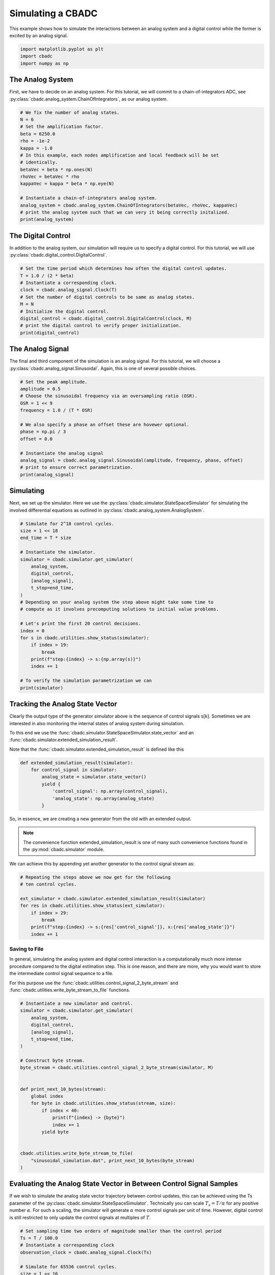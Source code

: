 
.. DO NOT EDIT.
.. THIS FILE WAS AUTOMATICALLY GENERATED BY SPHINX-GALLERY.
.. TO MAKE CHANGES, EDIT THE SOURCE PYTHON FILE:
.. "tutorials/a_getting_started/plot_b_simulate_a_control_bounded_adc.py"
.. LINE NUMBERS ARE GIVEN BELOW.

.. only:: html

    .. note::
        :class: sphx-glr-download-link-note

        Click :ref:`here <sphx_glr_download_tutorials_a_getting_started_plot_b_simulate_a_control_bounded_adc.py>`
        to download the full example code

.. rst-class:: sphx-glr-example-title

.. _sphx_glr_tutorials_a_getting_started_plot_b_simulate_a_control_bounded_adc.py:


Simulating a CBADC
================================

This example shows how to simulate the interactions between an analog system
and a digital control while the former is excited by an analog signal.

.. GENERATED FROM PYTHON SOURCE LINES 8-12

.. code-block:: default

    import matplotlib.pyplot as plt
    import cbadc
    import numpy as np








.. GENERATED FROM PYTHON SOURCE LINES 13-25

The Analog System
-----------------

.. image:: /images/chainOfIntegratorsGeneral.svg
   :width: 500
   :align: center
   :alt: The chain of integrators ADC.

First, we have to decide on an analog system. For this tutorial, we will
commit to a chain-of-integrators ADC,
see :py:class:`cbadc.analog_system.ChainOfIntegrators`, as our analog
system.

.. GENERATED FROM PYTHON SOURCE LINES 25-43

.. code-block:: default


    # We fix the number of analog states.
    N = 6
    # Set the amplification factor.
    beta = 6250.0
    rho = -1e-2
    kappa = -1.0
    # In this example, each nodes amplification and local feedback will be set
    # identically.
    betaVec = beta * np.ones(N)
    rhoVec = betaVec * rho
    kappaVec = kappa * beta * np.eye(N)

    # Instantiate a chain-of-integrators analog system.
    analog_system = cbadc.analog_system.ChainOfIntegrators(betaVec, rhoVec, kappaVec)
    # print the analog system such that we can very it being correctly initalized.
    print(analog_system)





.. rst-class:: sphx-glr-script-out

 Out:

 .. code-block:: none

    The analog system is parameterized as:
    A =
    [[-6.25e+01  0.00e+00  0.00e+00  0.00e+00  0.00e+00  0.00e+00]
     [ 6.25e+03 -6.25e+01  0.00e+00  0.00e+00  0.00e+00  0.00e+00]
     [ 0.00e+00  6.25e+03 -6.25e+01  0.00e+00  0.00e+00  0.00e+00]
     [ 0.00e+00  0.00e+00  6.25e+03 -6.25e+01  0.00e+00  0.00e+00]
     [ 0.00e+00  0.00e+00  0.00e+00  6.25e+03 -6.25e+01  0.00e+00]
     [ 0.00e+00  0.00e+00  0.00e+00  0.00e+00  6.25e+03 -6.25e+01]],
    B =
    [[ 6.25e+03]
     [ 0.00e+00]
     [ 0.00e+00]
     [ 0.00e+00]
     [ 0.00e+00]
     [ 0.00e+00]],
    CT = 
    [[ 1.00e+00  0.00e+00  0.00e+00  0.00e+00  0.00e+00  0.00e+00]
     [ 0.00e+00  1.00e+00  0.00e+00  0.00e+00  0.00e+00  0.00e+00]
     [ 0.00e+00  0.00e+00  1.00e+00  0.00e+00  0.00e+00  0.00e+00]
     [ 0.00e+00  0.00e+00  0.00e+00  1.00e+00  0.00e+00  0.00e+00]
     [ 0.00e+00  0.00e+00  0.00e+00  0.00e+00  1.00e+00  0.00e+00]
     [ 0.00e+00  0.00e+00  0.00e+00  0.00e+00  0.00e+00  1.00e+00]],
    Gamma =
    [[-6.25e+03 -0.00e+00 -0.00e+00 -0.00e+00 -0.00e+00 -0.00e+00]
     [-0.00e+00 -6.25e+03 -0.00e+00 -0.00e+00 -0.00e+00 -0.00e+00]
     [-0.00e+00 -0.00e+00 -6.25e+03 -0.00e+00 -0.00e+00 -0.00e+00]
     [-0.00e+00 -0.00e+00 -0.00e+00 -6.25e+03 -0.00e+00 -0.00e+00]
     [-0.00e+00 -0.00e+00 -0.00e+00 -0.00e+00 -6.25e+03 -0.00e+00]
     [-0.00e+00 -0.00e+00 -0.00e+00 -0.00e+00 -0.00e+00 -6.25e+03]],
    Gamma_tildeT =
    [[ 1.00e+00  0.00e+00  0.00e+00  0.00e+00  0.00e+00  0.00e+00]
     [ 0.00e+00  1.00e+00  0.00e+00  0.00e+00  0.00e+00  0.00e+00]
     [ 0.00e+00  0.00e+00  1.00e+00  0.00e+00  0.00e+00  0.00e+00]
     [ 0.00e+00  0.00e+00  0.00e+00  1.00e+00  0.00e+00  0.00e+00]
     [ 0.00e+00  0.00e+00  0.00e+00  0.00e+00  1.00e+00  0.00e+00]
     [ 0.00e+00  0.00e+00  0.00e+00  0.00e+00  0.00e+00  1.00e+00]], and D=[[ 0.00e+00]
     [ 0.00e+00]
     [ 0.00e+00]
     [ 0.00e+00]
     [ 0.00e+00]
     [ 0.00e+00]]




.. GENERATED FROM PYTHON SOURCE LINES 44-50

The Digital Control
-------------------

In addition to the analog system, our simulation will require us to specify a
digital control. For this tutorial, we will use
:py:class:`cbadc.digital_control.DigitalControl`.

.. GENERATED FROM PYTHON SOURCE LINES 50-63

.. code-block:: default


    # Set the time period which determines how often the digital control updates.
    T = 1.0 / (2 * beta)
    # Instantiate a corresponding clock.
    clock = cbadc.analog_signal.Clock(T)
    # Set the number of digital controls to be same as analog states.
    M = N
    # Initialize the digital control.
    digital_control = cbadc.digital_control.DigitalControl(clock, M)
    # print the digital control to verify proper initialization.
    print(digital_control)






.. rst-class:: sphx-glr-script-out

 Out:

 .. code-block:: none

    ================================================================================

    The Digital Control is parameterized as:

    --------------------------------------------------------------------------------

    clock:
    Analog signal returns constant 0, i.e., maps t |-> 0.

    M:
    6
    ================================================================================
        




.. GENERATED FROM PYTHON SOURCE LINES 64-71

The Analog Signal
-----------------

The final and third component of the simulation is an analog signal.
For this tutorial, we will choose a
:py:class:`cbadc.analog_signal.Sinusoidal`. Again, this is one of several
possible choices.

.. GENERATED FROM PYTHON SOURCE LINES 71-87

.. code-block:: default


    # Set the peak amplitude.
    amplitude = 0.5
    # Choose the sinusoidal frequency via an oversampling ratio (OSR).
    OSR = 1 << 9
    frequency = 1.0 / (T * OSR)

    # We also specify a phase an offset these are hovewer optional.
    phase = np.pi / 3
    offset = 0.0

    # Instantiate the analog signal
    analog_signal = cbadc.analog_signal.Sinusoidal(amplitude, frequency, phase, offset)
    # print to ensure correct parametrization.
    print(analog_signal)





.. rst-class:: sphx-glr-script-out

 Out:

 .. code-block:: none


    Sinusoidal parameterized as:
    amplitude = 0.5,
    frequency = 24.414062499999996,
    phase = 1.0471975511965976,
    and
    offset = 0.0
        




.. GENERATED FROM PYTHON SOURCE LINES 88-96

Simulating
-------------

Next, we set up the simulator. Here we use the
:py:class:`cbadc.simulator.StateSpaceSimulator` for simulating the
involved differential equations as outlined in
:py:class:`cbadc.analog_system.AnalogSystem`.


.. GENERATED FROM PYTHON SOURCE LINES 96-122

.. code-block:: default


    # Simulate for 2^18 control cycles.
    size = 1 << 18
    end_time = T * size

    # Instantiate the simulator.
    simulator = cbadc.simulator.get_simulator(
        analog_system,
        digital_control,
        [analog_signal],
        t_stop=end_time,
    )
    # Depending on your analog system the step above might take some time to
    # compute as it involves precomputing solutions to initial value problems.

    # Let's print the first 20 control decisions.
    index = 0
    for s in cbadc.utilities.show_status(simulator):
        if index > 19:
            break
        print(f"step:{index} -> s:{np.array(s)}")
        index += 1

    # To verify the simulation parametrization we can
    print(simulator)





.. rst-class:: sphx-glr-script-out

 Out:

 .. code-block:: none

    0it [00:00, ?it/s]step:0 -> s:[False False False False False False]
    step:1 -> s:[ True False False False False False]
    step:2 -> s:[ True  True  True  True  True False]
    step:3 -> s:[False  True  True False False  True]
    step:4 -> s:[ True False False  True False False]
    step:5 -> s:[ True  True  True False  True  True]
    step:6 -> s:[ True  True False False False False]
    step:7 -> s:[False False  True  True  True  True]
    step:8 -> s:[ True  True False False False False]
    step:9 -> s:[ True False False  True  True  True]
    step:10 -> s:[False  True  True False False False]
    step:11 -> s:[ True False  True  True  True  True]
    step:12 -> s:[ True  True False False False  True]
    step:13 -> s:[ True  True  True  True  True False]
    step:14 -> s:[False False  True  True  True  True]
    step:15 -> s:[ True  True False False False False]
    step:16 -> s:[ True  True  True  True False False]
    step:17 -> s:[ True False False False  True  True]
    step:18 -> s:[False  True  True  True False False]
    step:19 -> s:[ True False  True False  True  True]
    20it [00:00, 1467.49it/s]
    ================================================================================

    The Simulator is parameterized by the:

    --------------------------------------------------------------------------------

    Analog System:
    The analog system is parameterized as:
    A =
    [[-6.25e+01  0.00e+00  0.00e+00  0.00e+00  0.00e+00  0.00e+00]
     [ 6.25e+03 -6.25e+01  0.00e+00  0.00e+00  0.00e+00  0.00e+00]
     [ 0.00e+00  6.25e+03 -6.25e+01  0.00e+00  0.00e+00  0.00e+00]
     [ 0.00e+00  0.00e+00  6.25e+03 -6.25e+01  0.00e+00  0.00e+00]
     [ 0.00e+00  0.00e+00  0.00e+00  6.25e+03 -6.25e+01  0.00e+00]
     [ 0.00e+00  0.00e+00  0.00e+00  0.00e+00  6.25e+03 -6.25e+01]],
    B =
    [[ 6.25e+03]
     [ 0.00e+00]
     [ 0.00e+00]
     [ 0.00e+00]
     [ 0.00e+00]
     [ 0.00e+00]],
    CT = 
    [[ 1.00e+00  0.00e+00  0.00e+00  0.00e+00  0.00e+00  0.00e+00]
     [ 0.00e+00  1.00e+00  0.00e+00  0.00e+00  0.00e+00  0.00e+00]
     [ 0.00e+00  0.00e+00  1.00e+00  0.00e+00  0.00e+00  0.00e+00]
     [ 0.00e+00  0.00e+00  0.00e+00  1.00e+00  0.00e+00  0.00e+00]
     [ 0.00e+00  0.00e+00  0.00e+00  0.00e+00  1.00e+00  0.00e+00]
     [ 0.00e+00  0.00e+00  0.00e+00  0.00e+00  0.00e+00  1.00e+00]],
    Gamma =
    [[-6.25e+03 -0.00e+00 -0.00e+00 -0.00e+00 -0.00e+00 -0.00e+00]
     [-0.00e+00 -6.25e+03 -0.00e+00 -0.00e+00 -0.00e+00 -0.00e+00]
     [-0.00e+00 -0.00e+00 -6.25e+03 -0.00e+00 -0.00e+00 -0.00e+00]
     [-0.00e+00 -0.00e+00 -0.00e+00 -6.25e+03 -0.00e+00 -0.00e+00]
     [-0.00e+00 -0.00e+00 -0.00e+00 -0.00e+00 -6.25e+03 -0.00e+00]
     [-0.00e+00 -0.00e+00 -0.00e+00 -0.00e+00 -0.00e+00 -6.25e+03]],
    Gamma_tildeT =
    [[ 1.00e+00  0.00e+00  0.00e+00  0.00e+00  0.00e+00  0.00e+00]
     [ 0.00e+00  1.00e+00  0.00e+00  0.00e+00  0.00e+00  0.00e+00]
     [ 0.00e+00  0.00e+00  1.00e+00  0.00e+00  0.00e+00  0.00e+00]
     [ 0.00e+00  0.00e+00  0.00e+00  1.00e+00  0.00e+00  0.00e+00]
     [ 0.00e+00  0.00e+00  0.00e+00  0.00e+00  1.00e+00  0.00e+00]
     [ 0.00e+00  0.00e+00  0.00e+00  0.00e+00  0.00e+00  1.00e+00]], and D=[[ 0.00e+00]
     [ 0.00e+00]
     [ 0.00e+00]
     [ 0.00e+00]
     [ 0.00e+00]
     [ 0.00e+00]]

    Digital Control:
    ================================================================================

    The Digital Control is parameterized as:

    --------------------------------------------------------------------------------

    clock:
    Analog signal returns constant 0, i.e., maps t |-> 0.

    M:
    6
    ================================================================================
        

    Input signals:

    Sinusoidal parameterized as:
    amplitude = 0.5,
    frequency = 24.414062499999996,
    phase = 1.0471975511965976,
    and
    offset = 0.0
        

    Clock:
    Analog signal returns constant 0, i.e., maps t |-> 0.

    t_stop:
    20.97152

    --------------------------------------------------------------------------------

    Currently the

    state vector is:
    [ 3.11e-01  6.84e-01 -2.61e-01  3.00e-01 -2.55e-01 -1.82e-01]

    t:
    0.00168

    --------------------------------------------------------------------------------
        

            ================================================================================

    atol, rtol:
    1e-09, 1e-06

    Pre computed transition matrix:
    [[ 9.95e-01  0.00e+00  0.00e+00  0.00e+00  0.00e+00  0.00e+00]
     [ 4.98e-01  9.95e-01  0.00e+00  0.00e+00  0.00e+00  0.00e+00]
     [ 1.24e-01  4.98e-01  9.95e-01  0.00e+00  0.00e+00  0.00e+00]
     [ 2.07e-02  1.24e-01  4.98e-01  9.95e-01  0.00e+00  0.00e+00]
     [ 2.59e-03  2.07e-02  1.24e-01  4.98e-01  9.95e-01  0.00e+00]
     [ 2.59e-04  2.59e-03  2.07e-02  1.24e-01  4.98e-01  9.95e-01]]

    Pre-computed control matrix
    [[-4.99e-01  0.00e+00  0.00e+00  0.00e+00  0.00e+00  0.00e+00]
     [-1.25e-01 -4.99e-01  0.00e+00  0.00e+00  0.00e+00  0.00e+00]
     [-2.08e-02 -1.25e-01 -4.99e-01  0.00e+00  0.00e+00  0.00e+00]
     [-2.59e-03 -2.08e-02 -1.25e-01 -4.99e-01  0.00e+00  0.00e+00]
     [-2.59e-04 -2.59e-03 -2.08e-02 -1.25e-01 -4.99e-01  0.00e+00]
     [-2.16e-05 -2.59e-04 -2.59e-03 -2.08e-02 -1.25e-01 -4.99e-01]]

        




.. GENERATED FROM PYTHON SOURCE LINES 123-156

Tracking the Analog State Vector
--------------------------------

Clearly the output type of the generator simulator above is the sequence of
control signals s[k]. Sometimes we are interested in also monitoring the
internal states of analog system during simulation.

To this end we use the
:func:`cbadc.simulator.StateSpaceSimulator.state_vector` and an
:func:`cbadc.simulator.extended_simulation_result`.

Note that the :func:`cbadc.simulator.extended_simulation_result` is
defined like this

.. code-block:: python

  def extended_simulation_result(simulator):
      for control_signal in simulator:
          analog_state = simulator.state_vector()
          yield {
              'control_signal': np.array(control_signal),
              'analog_state': np.array(analog_state)
          }

So, in essence, we are creating a new generator from the old with an extended
output.

.. note:: The convenience function extended_simulation_result is one of many
          such convenience functions found in the
          :py:mod:`cbadc.simulator` module.

We can achieve this by appending yet another generator to the control signal
stream as:

.. GENERATED FROM PYTHON SOURCE LINES 156-167

.. code-block:: default


    # Repeating the steps above we now get for the following
    # ten control cycles.

    ext_simulator = cbadc.simulator.extended_simulation_result(simulator)
    for res in cbadc.utilities.show_status(ext_simulator):
        if index > 29:
            break
        print(f"step:{index} -> s:{res['control_signal']}, x:{res['analog_state']}")
        index += 1





.. rst-class:: sphx-glr-script-out

 Out:

 .. code-block:: none

    0it [00:00, ?it/s]step:20 -> s:[ True  True  True False  True  True], x:[ 5.16e-02  2.72e-01  4.83e-01 -1.36e-01  2.70e-01  3.31e-01]
    step:21 -> s:[False False False  True False False], x:[-2.06e-01 -2.66e-01 -1.15e-02  4.92e-01 -1.31e-01 -1.48e-01]
    step:22 -> s:[ True  True  True  True  True  True], x:[ 5.37e-01  3.16e-01  4.85e-01  9.70e-02  5.05e-01  4.53e-01]
    step:23 -> s:[ True  True  True False False  True], x:[ 2.78e-01  1.92e-02  7.24e-02 -2.57e-01 -2.77e-02  7.82e-02]
    step:24 -> s:[ True False False  True  True False], x:[ 2.21e-02 -4.05e-01 -5.18e-01  1.40e-01  4.54e-01 -3.23e-01]
    step:25 -> s:[False  True False False False  True], x:[-2.32e-01  4.35e-02 -1.01e-01 -5.23e-01 -1.51e-01  2.67e-01]
    step:26 -> s:[ True False  True  True  True False], x:[ 5.13e-01 -3.85e-01  2.97e-01  3.67e-02  2.19e-01 -2.28e-01]
    step:27 -> s:[ True  True False False False  True], x:[ 2.57e-01  3.07e-01 -2.17e-01 -4.57e-01 -3.75e-01  2.44e-01]
    step:28 -> s:[ True False  True  True  True False], x:[ 3.14e-03 -1.28e-01  3.33e-01  8.25e-02  2.13e-02 -3.56e-01]
    step:29 -> s:[False  True False False False  True], x:[-2.49e-01  3.10e-01 -1.17e-01 -3.72e-01 -5.41e-01  2.47e-02]
    10it [00:00, 1602.35it/s]




.. GENERATED FROM PYTHON SOURCE LINES 168-182

.. _default_simulation:

--------------------------------
Saving to File
--------------------------------

In general, simulating the analog system and digital control interaction
is a computationally much more intense procedure compared to the digital
estimation step. This is one reason, and there are more, why
you would want to store the intermediate control signal sequence to a file.

For this purpose use the
:func:`cbadc.utilities.control_signal_2_byte_stream` and
:func:`cbadc.utilities.write_byte_stream_to_file` functions.

.. GENERATED FROM PYTHON SOURCE LINES 182-208

.. code-block:: default


    # Instantiate a new simulator and control.
    simulator = cbadc.simulator.get_simulator(
        analog_system,
        digital_control,
        [analog_signal],
        t_stop=end_time,
    )

    # Construct byte stream.
    byte_stream = cbadc.utilities.control_signal_2_byte_stream(simulator, M)


    def print_next_10_bytes(stream):
        global index
        for byte in cbadc.utilities.show_status(stream, size):
            if index < 40:
                print(f"{index} -> {byte}")
                index += 1
            yield byte


    cbadc.utilities.write_byte_stream_to_file(
        "sinusoidal_simulation.dat", print_next_10_bytes(byte_stream)
    )





.. rst-class:: sphx-glr-script-out

 Out:

 .. code-block:: none

    0it [00:00, ?it/s]30 -> b'\r'
    31 -> b'\r'
    32 -> b'\r'
    33 -> b'\r'
    34 -> b'\r'
    35 -> b'\r'
    36 -> b'\r'
    37 -> b'\r'
    38 -> b'\r'
    39 -> b'\r'
      0%|          | 235/262144 [00:00<01:51, 2342.08it/s]      0%|          | 474/262144 [00:00<01:50, 2365.91it/s]      0%|          | 711/262144 [00:00<01:51, 2344.04it/s]      0%|          | 946/262144 [00:00<01:53, 2303.30it/s]      0%|          | 1177/262144 [00:00<01:54, 2285.00it/s]      1%|          | 1406/262144 [00:00<02:13, 1959.96it/s]      1%|          | 1609/262144 [00:00<02:12, 1961.69it/s]      1%|          | 1810/262144 [00:00<02:12, 1968.42it/s]      1%|          | 2046/262144 [00:00<02:04, 2082.87it/s]      1%|          | 2276/262144 [00:01<02:01, 2146.53it/s]      1%|          | 2503/262144 [00:01<01:58, 2182.67it/s]      1%|1         | 2730/262144 [00:01<01:57, 2208.45it/s]      1%|1         | 2954/262144 [00:01<01:56, 2217.83it/s]      1%|1         | 3186/262144 [00:01<01:55, 2246.94it/s]      1%|1         | 3418/262144 [00:01<01:54, 2266.39it/s]      1%|1         | 3653/262144 [00:01<01:52, 2291.17it/s]      1%|1         | 3887/262144 [00:01<01:52, 2305.14it/s]      2%|1         | 4123/262144 [00:01<01:51, 2320.50it/s]      2%|1         | 4364/262144 [00:01<01:49, 2347.20it/s]      2%|1         | 4604/262144 [00:02<01:49, 2361.65it/s]      2%|1         | 4847/262144 [00:02<01:48, 2381.86it/s]      2%|1         | 5094/262144 [00:02<01:46, 2406.56it/s]      2%|2         | 5335/262144 [00:02<01:47, 2389.01it/s]      2%|2         | 5574/262144 [00:02<01:51, 2310.20it/s]      2%|2         | 5806/262144 [00:02<01:53, 2256.11it/s]      2%|2         | 6033/262144 [00:02<01:53, 2246.77it/s]      2%|2         | 6259/262144 [00:02<01:54, 2243.06it/s]      2%|2         | 6490/262144 [00:02<01:53, 2261.20it/s]      3%|2         | 6722/262144 [00:02<01:52, 2276.64it/s]      3%|2         | 6953/262144 [00:03<01:51, 2285.50it/s]      3%|2         | 7191/262144 [00:03<01:50, 2312.10it/s]      3%|2         | 7429/262144 [00:03<01:49, 2329.71it/s]      3%|2         | 7671/262144 [00:03<01:48, 2355.01it/s]      3%|3         | 7907/262144 [00:03<01:48, 2342.96it/s]      3%|3         | 8142/262144 [00:03<01:49, 2319.17it/s]      3%|3         | 8378/262144 [00:03<01:48, 2329.10it/s]      3%|3         | 8611/262144 [00:03<01:50, 2284.35it/s]      3%|3         | 8840/262144 [00:03<01:51, 2267.95it/s]      3%|3         | 9076/262144 [00:04<01:50, 2294.80it/s]      4%|3         | 9309/262144 [00:04<01:49, 2304.58it/s]      4%|3         | 9543/262144 [00:04<01:49, 2310.83it/s]      4%|3         | 9775/262144 [00:04<01:50, 2293.70it/s]      4%|3         | 10005/262144 [00:04<01:51, 2257.32it/s]      4%|3         | 10231/262144 [00:04<01:52, 2248.71it/s]      4%|3         | 10466/262144 [00:04<01:50, 2276.36it/s]      4%|4         | 10697/262144 [00:04<01:49, 2286.11it/s]      4%|4         | 10926/262144 [00:04<01:50, 2277.53it/s]      4%|4         | 11154/262144 [00:04<01:51, 2249.23it/s]      4%|4         | 11380/262144 [00:05<01:51, 2252.24it/s]      4%|4         | 11620/262144 [00:05<01:49, 2294.47it/s]      5%|4         | 11858/262144 [00:05<01:47, 2319.60it/s]      5%|4         | 12094/262144 [00:05<01:47, 2327.01it/s]      5%|4         | 12328/262144 [00:05<01:47, 2330.18it/s]      5%|4         | 12569/262144 [00:05<01:46, 2353.65it/s]      5%|4         | 12808/262144 [00:05<01:45, 2363.79it/s]      5%|4         | 13045/262144 [00:05<01:46, 2346.38it/s]      5%|5         | 13285/262144 [00:05<01:45, 2359.50it/s]      5%|5         | 13522/262144 [00:05<01:45, 2361.64it/s]      5%|5         | 13759/262144 [00:06<01:45, 2361.91it/s]      5%|5         | 13997/262144 [00:06<01:44, 2367.11it/s]      5%|5         | 14235/262144 [00:06<01:44, 2369.09it/s]      6%|5         | 14472/262144 [00:06<01:44, 2368.31it/s]      6%|5         | 14713/262144 [00:06<01:43, 2380.64it/s]      6%|5         | 14953/262144 [00:06<01:43, 2384.59it/s]      6%|5         | 15192/262144 [00:06<01:43, 2375.87it/s]      6%|5         | 15434/262144 [00:06<01:43, 2386.51it/s]      6%|5         | 15674/262144 [00:06<01:43, 2388.55it/s]      6%|6         | 15913/262144 [00:06<01:43, 2378.60it/s]      6%|6         | 16152/262144 [00:07<01:43, 2378.95it/s]      6%|6         | 16396/262144 [00:07<01:42, 2394.82it/s]      6%|6         | 16638/262144 [00:07<01:42, 2401.98it/s]      6%|6         | 16879/262144 [00:07<01:42, 2399.89it/s]      7%|6         | 17119/262144 [00:07<01:42, 2395.24it/s]      7%|6         | 17359/262144 [00:07<01:42, 2394.10it/s]      7%|6         | 17599/262144 [00:07<01:42, 2395.01it/s]      7%|6         | 17839/262144 [00:07<01:42, 2386.83it/s]      7%|6         | 18078/262144 [00:07<01:43, 2365.92it/s]      7%|6         | 18315/262144 [00:07<01:43, 2362.95it/s]      7%|7         | 18560/262144 [00:08<01:42, 2387.55it/s]      7%|7         | 18806/262144 [00:08<01:41, 2407.95it/s]      7%|7         | 19051/262144 [00:08<01:40, 2420.49it/s]      7%|7         | 19300/262144 [00:08<01:39, 2438.61it/s]      7%|7         | 19548/262144 [00:08<01:39, 2448.86it/s]      8%|7         | 19800/262144 [00:08<01:38, 2467.97it/s]      8%|7         | 20049/262144 [00:08<01:37, 2471.57it/s]      8%|7         | 20299/262144 [00:08<01:37, 2479.73it/s]      8%|7         | 20548/262144 [00:08<01:37, 2480.36it/s]      8%|7         | 20797/262144 [00:08<01:37, 2474.02it/s]      8%|8         | 21045/262144 [00:09<01:38, 2455.43it/s]      8%|8         | 21291/262144 [00:09<01:38, 2446.09it/s]      8%|8         | 21538/262144 [00:09<01:38, 2451.43it/s]      8%|8         | 21784/262144 [00:09<01:38, 2441.57it/s]      8%|8         | 22029/262144 [00:09<01:38, 2442.53it/s]      8%|8         | 22274/262144 [00:09<01:38, 2440.40it/s]      9%|8         | 22519/262144 [00:09<01:38, 2440.69it/s]      9%|8         | 22766/262144 [00:09<01:37, 2448.43it/s]      9%|8         | 23013/262144 [00:09<01:37, 2451.92it/s]      9%|8         | 23260/262144 [00:09<01:37, 2455.62it/s]      9%|8         | 23506/262144 [00:10<01:37, 2442.36it/s]      9%|9         | 23751/262144 [00:10<01:37, 2433.03it/s]      9%|9         | 23995/262144 [00:10<01:37, 2433.91it/s]      9%|9         | 24239/262144 [00:10<01:37, 2433.51it/s]      9%|9         | 24483/262144 [00:10<01:37, 2432.15it/s]      9%|9         | 24727/262144 [00:10<01:37, 2432.74it/s]     10%|9         | 24972/262144 [00:10<01:37, 2435.31it/s]     10%|9         | 25218/262144 [00:10<01:37, 2441.66it/s]     10%|9         | 25463/262144 [00:10<01:37, 2425.07it/s]     10%|9         | 25706/262144 [00:10<01:37, 2422.72it/s]     10%|9         | 25953/262144 [00:11<01:36, 2435.59it/s]     10%|9         | 26200/262144 [00:11<01:36, 2444.48it/s]     10%|#         | 26447/262144 [00:11<01:36, 2451.12it/s]     10%|#         | 26693/262144 [00:11<01:36, 2437.76it/s]     10%|#         | 26937/262144 [00:11<01:36, 2438.21it/s]     10%|#         | 27185/262144 [00:11<01:35, 2448.52it/s]     10%|#         | 27432/262144 [00:11<01:35, 2452.60it/s]     11%|#         | 27678/262144 [00:11<01:35, 2446.31it/s]     11%|#         | 27923/262144 [00:11<01:35, 2442.89it/s]     11%|#         | 28170/262144 [00:11<01:35, 2450.23it/s]     11%|#         | 28418/262144 [00:12<01:35, 2457.10it/s]     11%|#         | 28665/262144 [00:12<01:34, 2458.00it/s]     11%|#1        | 28912/262144 [00:12<01:34, 2460.82it/s]     11%|#1        | 29159/262144 [00:12<01:34, 2463.10it/s]     11%|#1        | 29406/262144 [00:12<01:34, 2460.38it/s]     11%|#1        | 29653/262144 [00:12<01:34, 2451.37it/s]     11%|#1        | 29899/262144 [00:12<01:34, 2451.92it/s]     11%|#1        | 30145/262144 [00:12<01:34, 2449.94it/s]     12%|#1        | 30392/262144 [00:12<01:34, 2454.95it/s]     12%|#1        | 30640/262144 [00:12<01:34, 2462.37it/s]     12%|#1        | 30888/262144 [00:13<01:33, 2467.19it/s]     12%|#1        | 31135/262144 [00:13<01:34, 2454.28it/s]     12%|#1        | 31381/262144 [00:13<01:35, 2426.17it/s]     12%|#2        | 31627/262144 [00:13<01:34, 2433.62it/s]     12%|#2        | 31873/262144 [00:13<01:34, 2438.79it/s]     12%|#2        | 32119/262144 [00:13<01:34, 2442.20it/s]     12%|#2        | 32366/262144 [00:13<01:33, 2449.37it/s]     12%|#2        | 32612/262144 [00:13<01:33, 2452.22it/s]     13%|#2        | 32859/262144 [00:13<01:33, 2455.58it/s]     13%|#2        | 33105/262144 [00:13<01:33, 2451.43it/s]     13%|#2        | 33352/262144 [00:14<01:33, 2455.55it/s]     13%|#2        | 33599/262144 [00:14<01:32, 2458.74it/s]     13%|#2        | 33847/262144 [00:14<01:32, 2462.01it/s]     13%|#3        | 34094/262144 [00:14<01:34, 2408.76it/s]     13%|#3        | 34342/262144 [00:14<01:33, 2428.32it/s]     13%|#3        | 34588/262144 [00:14<01:33, 2436.65it/s]     13%|#3        | 34832/262144 [00:14<01:33, 2437.32it/s]     13%|#3        | 35079/262144 [00:14<01:32, 2445.51it/s]     13%|#3        | 35324/262144 [00:14<01:33, 2417.00it/s]     14%|#3        | 35569/262144 [00:14<01:33, 2424.53it/s]     14%|#3        | 35812/262144 [00:15<01:33, 2420.33it/s]     14%|#3        | 36055/262144 [00:15<01:34, 2394.35it/s]     14%|#3        | 36300/262144 [00:15<01:33, 2408.44it/s]     14%|#3        | 36542/262144 [00:15<01:33, 2411.03it/s]     14%|#4        | 36784/262144 [00:15<01:34, 2386.25it/s]     14%|#4        | 37023/262144 [00:15<01:35, 2360.83it/s]     14%|#4        | 37260/262144 [00:15<01:35, 2360.20it/s]     14%|#4        | 37497/262144 [00:15<01:35, 2351.94it/s]     14%|#4        | 37733/262144 [00:15<01:36, 2332.45it/s]     14%|#4        | 37971/262144 [00:16<01:35, 2345.55it/s]     15%|#4        | 38218/262144 [00:16<01:34, 2380.74it/s]     15%|#4        | 38466/262144 [00:16<01:32, 2408.94it/s]     15%|#4        | 38714/262144 [00:16<01:31, 2429.40it/s]     15%|#4        | 38960/262144 [00:16<01:31, 2437.37it/s]     15%|#4        | 39208/262144 [00:16<01:31, 2447.99it/s]     15%|#5        | 39456/262144 [00:16<01:30, 2456.18it/s]     15%|#5        | 39704/262144 [00:16<01:30, 2461.56it/s]     15%|#5        | 39952/262144 [00:16<01:30, 2465.23it/s]     15%|#5        | 40200/262144 [00:16<01:29, 2467.68it/s]     15%|#5        | 40447/262144 [00:17<01:29, 2467.47it/s]     16%|#5        | 40694/262144 [00:17<01:29, 2467.98it/s]     16%|#5        | 40941/262144 [00:17<01:29, 2467.94it/s]     16%|#5        | 41188/262144 [00:17<01:29, 2463.88it/s]     16%|#5        | 41435/262144 [00:17<01:29, 2458.78it/s]     16%|#5        | 41681/262144 [00:17<01:30, 2434.92it/s]     16%|#5        | 41928/262144 [00:17<01:30, 2445.01it/s]     16%|#6        | 42174/262144 [00:17<01:29, 2447.68it/s]     16%|#6        | 42419/262144 [00:17<01:29, 2444.27it/s]     16%|#6        | 42664/262144 [00:17<01:29, 2438.80it/s]     16%|#6        | 42908/262144 [00:18<01:30, 2435.63it/s]     16%|#6        | 43157/262144 [00:18<01:29, 2450.28it/s]     17%|#6        | 43408/262144 [00:18<01:28, 2466.08it/s]     17%|#6        | 43658/262144 [00:18<01:28, 2475.89it/s]     17%|#6        | 43908/262144 [00:18<01:27, 2482.73it/s]     17%|#6        | 44159/262144 [00:18<01:27, 2488.77it/s]     17%|#6        | 44410/262144 [00:18<01:27, 2494.28it/s]     17%|#7        | 44662/262144 [00:18<01:27, 2499.70it/s]     17%|#7        | 44914/262144 [00:18<01:26, 2502.69it/s]     17%|#7        | 45166/262144 [00:18<01:26, 2504.88it/s]     17%|#7        | 45418/262144 [00:19<01:26, 2507.63it/s]     17%|#7        | 45670/262144 [00:19<01:26, 2508.40it/s]     18%|#7        | 45921/262144 [00:19<01:26, 2508.06it/s]     18%|#7        | 46173/262144 [00:19<01:26, 2509.55it/s]     18%|#7        | 46425/262144 [00:19<01:25, 2510.98it/s]     18%|#7        | 46677/262144 [00:19<01:25, 2511.27it/s]     18%|#7        | 46929/262144 [00:19<01:25, 2511.77it/s]     18%|#7        | 47181/262144 [00:19<01:25, 2513.23it/s]     18%|#8        | 47433/262144 [00:19<01:25, 2513.35it/s]     18%|#8        | 47685/262144 [00:19<01:25, 2513.71it/s]     18%|#8        | 47937/262144 [00:20<01:25, 2512.28it/s]     18%|#8        | 48189/262144 [00:20<01:25, 2503.38it/s]     18%|#8        | 48440/262144 [00:20<01:25, 2493.53it/s]     19%|#8        | 48690/262144 [00:20<01:25, 2484.77it/s]     19%|#8        | 48939/262144 [00:20<01:25, 2481.28it/s]     19%|#8        | 49188/262144 [00:20<01:25, 2479.24it/s]     19%|#8        | 49436/262144 [00:20<01:25, 2478.17it/s]     19%|#8        | 49684/262144 [00:20<01:25, 2477.59it/s]     19%|#9        | 49932/262144 [00:20<01:25, 2475.99it/s]     19%|#9        | 50180/262144 [00:20<01:25, 2475.36it/s]     19%|#9        | 50428/262144 [00:21<01:26, 2456.28it/s]     19%|#9        | 50674/262144 [00:21<01:27, 2423.10it/s]     19%|#9        | 50917/262144 [00:21<01:28, 2389.59it/s]     20%|#9        | 51158/262144 [00:21<01:28, 2392.98it/s]     20%|#9        | 51398/262144 [00:21<01:28, 2380.89it/s]     20%|#9        | 51641/262144 [00:21<01:27, 2393.89it/s]     20%|#9        | 51883/262144 [00:21<01:27, 2401.21it/s]     20%|#9        | 52125/262144 [00:21<01:27, 2406.28it/s]     20%|#9        | 52367/262144 [00:21<01:27, 2408.08it/s]     20%|##        | 52608/262144 [00:21<01:27, 2388.93it/s]     20%|##        | 52854/262144 [00:22<01:26, 2408.71it/s]     20%|##        | 53104/262144 [00:22<01:25, 2435.26it/s]     20%|##        | 53355/262144 [00:22<01:25, 2455.94it/s]     20%|##        | 53605/262144 [00:22<01:24, 2466.95it/s]     21%|##        | 53852/262144 [00:22<01:24, 2465.61it/s]     21%|##        | 54099/262144 [00:22<01:24, 2465.66it/s]     21%|##        | 54347/262144 [00:22<01:24, 2468.36it/s]     21%|##        | 54595/262144 [00:22<01:24, 2469.53it/s]     21%|##        | 54842/262144 [00:22<01:23, 2469.22it/s]     21%|##1       | 55090/262144 [00:22<01:23, 2469.13it/s]     21%|##1       | 55338/262144 [00:23<01:23, 2469.66it/s]     21%|##1       | 55589/262144 [00:23<01:23, 2480.20it/s]     21%|##1       | 55838/262144 [00:23<01:23, 2478.69it/s]     21%|##1       | 56086/262144 [00:23<01:23, 2479.04it/s]     21%|##1       | 56334/262144 [00:23<01:23, 2477.87it/s]     22%|##1       | 56582/262144 [00:23<01:23, 2458.12it/s]     22%|##1       | 56828/262144 [00:23<01:23, 2458.64it/s]     22%|##1       | 57075/262144 [00:23<01:23, 2458.97it/s]     22%|##1       | 57322/262144 [00:23<01:23, 2460.62it/s]     22%|##1       | 57569/262144 [00:23<01:23, 2460.30it/s]     22%|##2       | 57816/262144 [00:24<01:23, 2458.35it/s]     22%|##2       | 58062/262144 [00:24<01:23, 2457.44it/s]     22%|##2       | 58308/262144 [00:24<01:23, 2454.65it/s]     22%|##2       | 58554/262144 [00:24<01:23, 2450.97it/s]     22%|##2       | 58800/262144 [00:24<01:23, 2446.18it/s]     23%|##2       | 59045/262144 [00:24<01:23, 2431.98it/s]     23%|##2       | 59289/262144 [00:24<01:23, 2428.34it/s]     23%|##2       | 59534/262144 [00:24<01:23, 2432.71it/s]     23%|##2       | 59779/262144 [00:24<01:23, 2435.85it/s]     23%|##2       | 60025/262144 [00:24<01:22, 2442.77it/s]     23%|##2       | 60272/262144 [00:25<01:22, 2447.97it/s]     23%|##3       | 60518/262144 [00:25<01:22, 2451.40it/s]     23%|##3       | 60765/262144 [00:25<01:22, 2454.90it/s]     23%|##3       | 61013/262144 [00:25<01:21, 2459.76it/s]     23%|##3       | 61261/262144 [00:25<01:21, 2463.48it/s]     23%|##3       | 61509/262144 [00:25<01:21, 2466.68it/s]     24%|##3       | 61757/262144 [00:25<01:21, 2470.45it/s]     24%|##3       | 62005/262144 [00:25<01:20, 2471.85it/s]     24%|##3       | 62253/262144 [00:25<01:20, 2472.67it/s]     24%|##3       | 62501/262144 [00:25<01:20, 2474.09it/s]     24%|##3       | 62749/262144 [00:26<01:20, 2474.78it/s]     24%|##4       | 62997/262144 [00:26<01:20, 2475.37it/s]     24%|##4       | 63245/262144 [00:26<01:20, 2475.14it/s]     24%|##4       | 63494/262144 [00:26<01:20, 2476.94it/s]     24%|##4       | 63742/262144 [00:26<01:20, 2475.57it/s]     24%|##4       | 63990/262144 [00:26<01:20, 2472.75it/s]     25%|##4       | 64238/262144 [00:26<01:20, 2470.42it/s]     25%|##4       | 64486/262144 [00:26<01:19, 2470.93it/s]     25%|##4       | 64736/262144 [00:26<01:19, 2478.79it/s]     25%|##4       | 64984/262144 [00:26<01:19, 2475.06it/s]     25%|##4       | 65232/262144 [00:27<01:19, 2464.06it/s]     25%|##4       | 65479/262144 [00:27<01:19, 2463.17it/s]     25%|##5       | 65726/262144 [00:27<01:19, 2456.97it/s]     25%|##5       | 65972/262144 [00:27<01:20, 2431.66it/s]     25%|##5       | 66219/262144 [00:27<01:20, 2441.27it/s]     25%|##5       | 66464/262144 [00:27<01:20, 2438.97it/s]     25%|##5       | 66709/262144 [00:27<01:20, 2439.89it/s]     26%|##5       | 66954/262144 [00:27<01:19, 2442.52it/s]     26%|##5       | 67200/262144 [00:27<01:19, 2447.59it/s]     26%|##5       | 67446/262144 [00:27<01:19, 2449.35it/s]     26%|##5       | 67693/262144 [00:28<01:19, 2451.89it/s]     26%|##5       | 67943/262144 [00:28<01:18, 2463.28it/s]     26%|##6       | 68191/262144 [00:28<01:18, 2466.73it/s]     26%|##6       | 68439/262144 [00:28<01:18, 2468.93it/s]     26%|##6       | 68688/262144 [00:28<01:18, 2474.61it/s]     26%|##6       | 68939/262144 [00:28<01:17, 2484.91it/s]     26%|##6       | 69188/262144 [00:28<01:17, 2483.20it/s]     26%|##6       | 69437/262144 [00:28<01:17, 2476.78it/s]     27%|##6       | 69685/262144 [00:28<01:18, 2466.88it/s]     27%|##6       | 69932/262144 [00:28<01:18, 2450.85it/s]     27%|##6       | 70184/262144 [00:29<01:17, 2469.11it/s]     27%|##6       | 70434/262144 [00:29<01:17, 2477.45it/s]     27%|##6       | 70682/262144 [00:29<01:17, 2473.69it/s]     27%|##7       | 70930/262144 [00:29<01:17, 2470.55it/s]     27%|##7       | 71178/262144 [00:29<01:17, 2470.41it/s]     27%|##7       | 71426/262144 [00:29<01:17, 2471.39it/s]     27%|##7       | 71675/262144 [00:29<01:16, 2474.85it/s]     27%|##7       | 71923/262144 [00:29<01:17, 2462.45it/s]     28%|##7       | 72170/262144 [00:29<01:17, 2451.52it/s]     28%|##7       | 72419/262144 [00:29<01:17, 2460.15it/s]     28%|##7       | 72670/262144 [00:30<01:16, 2473.88it/s]     28%|##7       | 72921/262144 [00:30<01:16, 2482.12it/s]     28%|##7       | 73170/262144 [00:30<01:16, 2461.35it/s]     28%|##8       | 73417/262144 [00:30<01:16, 2458.82it/s]     28%|##8       | 73663/262144 [00:30<01:17, 2446.82it/s]     28%|##8       | 73908/262144 [00:30<01:17, 2430.21it/s]     28%|##8       | 74152/262144 [00:30<01:17, 2432.29it/s]     28%|##8       | 74396/262144 [00:30<01:17, 2431.17it/s]     28%|##8       | 74640/262144 [00:30<01:17, 2432.83it/s]     29%|##8       | 74886/262144 [00:31<01:16, 2439.54it/s]     29%|##8       | 75132/262144 [00:31<01:16, 2443.52it/s]     29%|##8       | 75379/262144 [00:31<01:16, 2448.61it/s]     29%|##8       | 75624/262144 [00:31<01:16, 2427.48it/s]     29%|##8       | 75867/262144 [00:31<01:17, 2416.70it/s]     29%|##9       | 76109/262144 [00:31<01:17, 2413.71it/s]     29%|##9       | 76351/262144 [00:31<01:17, 2396.93it/s]     29%|##9       | 76597/262144 [00:31<01:16, 2414.23it/s]     29%|##9       | 76848/262144 [00:31<01:15, 2440.87it/s]     29%|##9       | 77098/262144 [00:31<01:15, 2455.62it/s]     30%|##9       | 77346/262144 [00:32<01:15, 2461.03it/s]     30%|##9       | 77595/262144 [00:32<01:14, 2467.13it/s]     30%|##9       | 77845/262144 [00:32<01:14, 2475.87it/s]     30%|##9       | 78094/262144 [00:32<01:14, 2477.79it/s]     30%|##9       | 78342/262144 [00:32<01:14, 2477.86it/s]     30%|##9       | 78590/262144 [00:32<01:14, 2474.90it/s]     30%|###       | 78838/262144 [00:32<01:14, 2455.98it/s]     30%|###       | 79087/262144 [00:32<01:14, 2464.10it/s]     30%|###       | 79334/262144 [00:32<01:14, 2465.03it/s]     30%|###       | 79581/262144 [00:32<01:14, 2445.80it/s]     30%|###       | 79828/262144 [00:33<01:14, 2451.76it/s]     31%|###       | 80074/262144 [00:33<01:14, 2448.08it/s]     31%|###       | 80319/262144 [00:33<01:14, 2432.92it/s]     31%|###       | 80567/262144 [00:33<01:14, 2445.32it/s]     31%|###       | 80812/262144 [00:33<01:14, 2442.62it/s]     31%|###       | 81057/262144 [00:33<01:14, 2433.22it/s]     31%|###1      | 81301/262144 [00:33<01:14, 2424.48it/s]     31%|###1      | 81545/262144 [00:33<01:14, 2427.18it/s]     31%|###1      | 81788/262144 [00:33<01:15, 2382.61it/s]     31%|###1      | 82027/262144 [00:33<01:16, 2346.77it/s]     31%|###1      | 82262/262144 [00:34<01:17, 2316.82it/s]     31%|###1      | 82498/262144 [00:34<01:17, 2327.85it/s]     32%|###1      | 82748/262144 [00:34<01:15, 2375.65it/s]     32%|###1      | 83000/262144 [00:34<01:14, 2415.57it/s]     32%|###1      | 83252/262144 [00:34<01:13, 2445.14it/s]     32%|###1      | 83504/262144 [00:34<01:12, 2464.82it/s]     32%|###1      | 83756/262144 [00:34<01:11, 2478.94it/s]     32%|###2      | 84008/262144 [00:34<01:11, 2488.99it/s]     32%|###2      | 84259/262144 [00:34<01:11, 2495.08it/s]     32%|###2      | 84511/262144 [00:34<01:11, 2499.34it/s]     32%|###2      | 84763/262144 [00:35<01:10, 2503.11it/s]     32%|###2      | 85014/262144 [00:35<01:10, 2504.67it/s]     33%|###2      | 85266/262144 [00:35<01:10, 2505.80it/s]     33%|###2      | 85517/262144 [00:35<01:10, 2506.67it/s]     33%|###2      | 85769/262144 [00:35<01:10, 2508.37it/s]     33%|###2      | 86020/262144 [00:35<01:10, 2508.04it/s]     33%|###2      | 86271/262144 [00:35<01:10, 2508.23it/s]     33%|###3      | 86522/262144 [00:35<01:10, 2506.02it/s]     33%|###3      | 86773/262144 [00:35<01:10, 2494.84it/s]     33%|###3      | 87023/262144 [00:35<01:10, 2484.11it/s]     33%|###3      | 87272/262144 [00:36<01:10, 2476.96it/s]     33%|###3      | 87520/262144 [00:36<01:10, 2471.83it/s]     33%|###3      | 87768/262144 [00:36<01:10, 2465.18it/s]     34%|###3      | 88015/262144 [00:36<01:10, 2460.99it/s]     34%|###3      | 88262/262144 [00:36<01:10, 2456.24it/s]     34%|###3      | 88508/262144 [00:36<01:10, 2450.63it/s]     34%|###3      | 88754/262144 [00:36<01:10, 2447.97it/s]     34%|###3      | 88999/262144 [00:36<01:10, 2441.75it/s]     34%|###4      | 89244/262144 [00:36<01:10, 2439.58it/s]     34%|###4      | 89488/262144 [00:36<01:10, 2439.57it/s]     34%|###4      | 89734/262144 [00:37<01:10, 2443.51it/s]     34%|###4      | 89980/262144 [00:37<01:10, 2448.34it/s]     34%|###4      | 90227/262144 [00:37<01:10, 2452.29it/s]     35%|###4      | 90474/262144 [00:37<01:09, 2455.45it/s]     35%|###4      | 90720/262144 [00:37<01:09, 2456.70it/s]     35%|###4      | 90967/262144 [00:37<01:09, 2459.13it/s]     35%|###4      | 91214/262144 [00:37<01:09, 2459.31it/s]     35%|###4      | 91462/262144 [00:37<01:09, 2462.79it/s]     35%|###4      | 91710/262144 [00:37<01:09, 2466.92it/s]     35%|###5      | 91957/262144 [00:37<01:08, 2466.56it/s]     35%|###5      | 92204/262144 [00:38<01:08, 2464.96it/s]     35%|###5      | 92451/262144 [00:38<01:08, 2465.90it/s]     35%|###5      | 92699/262144 [00:38<01:08, 2467.59it/s]     35%|###5      | 92949/262144 [00:38<01:08, 2474.21it/s]     36%|###5      | 93200/262144 [00:38<01:07, 2484.51it/s]     36%|###5      | 93451/262144 [00:38<01:07, 2491.22it/s]     36%|###5      | 93703/262144 [00:38<01:07, 2497.25it/s]     36%|###5      | 93954/262144 [00:38<01:07, 2500.55it/s]     36%|###5      | 94206/262144 [00:38<01:07, 2504.54it/s]     36%|###6      | 94457/262144 [00:38<01:06, 2504.45it/s]     36%|###6      | 94708/262144 [00:39<01:06, 2504.90it/s]     36%|###6      | 94959/262144 [00:39<01:06, 2504.60it/s]     36%|###6      | 95210/262144 [00:39<01:06, 2504.86it/s]     36%|###6      | 95461/262144 [00:39<01:06, 2494.64it/s]     37%|###6      | 95711/262144 [00:39<01:06, 2491.11it/s]     37%|###6      | 95961/262144 [00:39<01:06, 2492.10it/s]     37%|###6      | 96212/262144 [00:39<01:06, 2495.76it/s]     37%|###6      | 96463/262144 [00:39<01:06, 2499.12it/s]     37%|###6      | 96714/262144 [00:39<01:06, 2500.65it/s]     37%|###6      | 96965/262144 [00:39<01:06, 2499.23it/s]     37%|###7      | 97215/262144 [00:40<01:06, 2494.49it/s]     37%|###7      | 97465/262144 [00:40<01:06, 2489.25it/s]     37%|###7      | 97715/262144 [00:40<01:06, 2491.18it/s]     37%|###7      | 97965/262144 [00:40<01:05, 2489.89it/s]     37%|###7      | 98214/262144 [00:40<01:05, 2487.94it/s]     38%|###7      | 98463/262144 [00:40<01:05, 2488.17it/s]     38%|###7      | 98713/262144 [00:40<01:05, 2490.75it/s]     38%|###7      | 98963/262144 [00:40<01:05, 2492.39it/s]     38%|###7      | 99213/262144 [00:40<01:05, 2494.08it/s]     38%|###7      | 99464/262144 [00:40<01:05, 2497.19it/s]     38%|###8      | 99715/262144 [00:41<01:04, 2500.23it/s]     38%|###8      | 99966/262144 [00:41<01:04, 2500.00it/s]     38%|###8      | 100217/262144 [00:41<01:04, 2501.66it/s]     38%|###8      | 100469/262144 [00:41<01:04, 2504.19it/s]     38%|###8      | 100721/262144 [00:41<01:04, 2506.46it/s]     39%|###8      | 100973/262144 [00:41<01:04, 2507.97it/s]     39%|###8      | 101225/262144 [00:41<01:04, 2508.89it/s]     39%|###8      | 101477/262144 [00:41<01:04, 2510.36it/s]     39%|###8      | 101729/262144 [00:41<01:03, 2509.49it/s]     39%|###8      | 101981/262144 [00:41<01:03, 2509.97it/s]     39%|###8      | 102233/262144 [00:42<01:03, 2510.24it/s]     39%|###9      | 102485/262144 [00:42<01:03, 2510.67it/s]     39%|###9      | 102737/262144 [00:42<01:03, 2511.40it/s]     39%|###9      | 102989/262144 [00:42<01:03, 2512.11it/s]     39%|###9      | 103241/262144 [00:42<01:03, 2513.48it/s]     39%|###9      | 103493/262144 [00:42<01:03, 2514.74it/s]     40%|###9      | 103745/262144 [00:42<01:02, 2515.41it/s]     40%|###9      | 103997/262144 [00:42<01:02, 2514.19it/s]     40%|###9      | 104249/262144 [00:42<01:02, 2513.87it/s]     40%|###9      | 104501/262144 [00:42<01:02, 2512.59it/s]     40%|###9      | 104753/262144 [00:43<01:02, 2509.83it/s]     40%|####      | 105004/262144 [00:43<01:02, 2503.59it/s]     40%|####      | 105255/262144 [00:43<01:02, 2491.46it/s]     40%|####      | 105505/262144 [00:43<01:03, 2484.96it/s]     40%|####      | 105754/262144 [00:43<01:03, 2481.73it/s]     40%|####      | 106003/262144 [00:43<01:02, 2480.24it/s]     41%|####      | 106252/262144 [00:43<01:02, 2481.40it/s]     41%|####      | 106501/262144 [00:43<01:02, 2478.84it/s]     41%|####      | 106749/262144 [00:43<01:03, 2465.42it/s]     41%|####      | 106998/262144 [00:43<01:02, 2472.17it/s]     41%|####      | 107249/262144 [00:44<01:02, 2482.54it/s]     41%|####1     | 107501/262144 [00:44<01:02, 2490.72it/s]     41%|####1     | 107753/262144 [00:44<01:01, 2496.44it/s]     41%|####1     | 108004/262144 [00:44<01:01, 2500.08it/s]     41%|####1     | 108255/262144 [00:44<01:01, 2502.26it/s]     41%|####1     | 108506/262144 [00:44<01:01, 2502.80it/s]     41%|####1     | 108757/262144 [00:44<01:01, 2504.25it/s]     42%|####1     | 109008/262144 [00:44<01:01, 2505.83it/s]     42%|####1     | 109259/262144 [00:44<01:01, 2505.64it/s]     42%|####1     | 109510/262144 [00:44<01:00, 2504.47it/s]     42%|####1     | 109761/262144 [00:45<01:00, 2503.29it/s]     42%|####1     | 110012/262144 [00:45<01:00, 2500.50it/s]     42%|####2     | 110263/262144 [00:45<01:01, 2486.49it/s]     42%|####2     | 110512/262144 [00:45<01:01, 2473.93it/s]     42%|####2     | 110760/262144 [00:45<01:01, 2462.90it/s]     42%|####2     | 111007/262144 [00:45<01:01, 2457.07it/s]     42%|####2     | 111253/262144 [00:45<01:01, 2451.87it/s]     43%|####2     | 111499/262144 [00:45<01:01, 2450.82it/s]     43%|####2     | 111745/262144 [00:45<01:01, 2453.43it/s]     43%|####2     | 111991/262144 [00:45<01:01, 2453.86it/s]     43%|####2     | 112238/262144 [00:46<01:01, 2457.41it/s]     43%|####2     | 112485/262144 [00:46<01:00, 2460.77it/s]     43%|####3     | 112732/262144 [00:46<01:00, 2461.68it/s]     43%|####3     | 112980/262144 [00:46<01:00, 2464.48it/s]     43%|####3     | 113228/262144 [00:46<01:00, 2466.40it/s]     43%|####3     | 113476/262144 [00:46<01:00, 2469.88it/s]     43%|####3     | 113724/262144 [00:46<01:00, 2472.38it/s]     43%|####3     | 113972/262144 [00:46<00:59, 2471.84it/s]     44%|####3     | 114221/262144 [00:46<00:59, 2474.00it/s]     44%|####3     | 114471/262144 [00:46<00:59, 2480.52it/s]     44%|####3     | 114720/262144 [00:47<00:59, 2478.89it/s]     44%|####3     | 114968/262144 [00:47<00:59, 2477.83it/s]     44%|####3     | 115216/262144 [00:47<00:59, 2477.14it/s]     44%|####4     | 115464/262144 [00:47<00:59, 2477.81it/s]     44%|####4     | 115712/262144 [00:47<00:59, 2475.31it/s]     44%|####4     | 115960/262144 [00:47<00:59, 2472.78it/s]     44%|####4     | 116208/262144 [00:47<00:59, 2470.48it/s]     44%|####4     | 116457/262144 [00:47<00:58, 2473.30it/s]     45%|####4     | 116705/262144 [00:47<00:58, 2471.34it/s]     45%|####4     | 116953/262144 [00:48<00:58, 2467.52it/s]     45%|####4     | 117201/262144 [00:48<00:58, 2470.13it/s]     45%|####4     | 117452/262144 [00:48<00:58, 2480.65it/s]     45%|####4     | 117703/262144 [00:48<00:58, 2488.20it/s]     45%|####4     | 117954/262144 [00:48<00:57, 2492.60it/s]     45%|####5     | 118204/262144 [00:48<00:57, 2494.55it/s]     45%|####5     | 118455/262144 [00:48<00:57, 2497.14it/s]     45%|####5     | 118705/262144 [00:48<00:57, 2497.60it/s]     45%|####5     | 118955/262144 [00:48<00:57, 2496.77it/s]     45%|####5     | 119205/262144 [00:48<00:57, 2495.11it/s]     46%|####5     | 119455/262144 [00:49<00:57, 2496.35it/s]     46%|####5     | 119706/262144 [00:49<00:56, 2499.96it/s]     46%|####5     | 119957/262144 [00:49<00:56, 2500.68it/s]     46%|####5     | 120208/262144 [00:49<00:56, 2500.26it/s]     46%|####5     | 120459/262144 [00:49<00:56, 2491.82it/s]     46%|####6     | 120710/262144 [00:49<00:56, 2495.07it/s]     46%|####6     | 120961/262144 [00:49<00:56, 2498.27it/s]     46%|####6     | 121211/262144 [00:49<00:56, 2497.62it/s]     46%|####6     | 121461/262144 [00:49<00:56, 2493.69it/s]     46%|####6     | 121711/262144 [00:49<00:56, 2488.38it/s]     47%|####6     | 121961/262144 [00:50<00:56, 2490.54it/s]     47%|####6     | 122212/262144 [00:50<00:56, 2494.53it/s]     47%|####6     | 122463/262144 [00:50<00:55, 2497.73it/s]     47%|####6     | 122714/262144 [00:50<00:55, 2500.67it/s]     47%|####6     | 122965/262144 [00:50<00:55, 2501.43it/s]     47%|####7     | 123216/262144 [00:50<00:55, 2503.78it/s]     47%|####7     | 123468/262144 [00:50<00:55, 2505.26it/s]     47%|####7     | 123720/262144 [00:50<00:55, 2507.22it/s]     47%|####7     | 123971/262144 [00:50<00:55, 2507.04it/s]     47%|####7     | 124223/262144 [00:50<00:54, 2508.04it/s]     47%|####7     | 124475/262144 [00:51<00:54, 2509.41it/s]     48%|####7     | 124727/262144 [00:51<00:54, 2509.91it/s]     48%|####7     | 124979/262144 [00:51<00:54, 2510.05it/s]     48%|####7     | 125231/262144 [00:51<00:54, 2511.07it/s]     48%|####7     | 125483/262144 [00:51<00:54, 2512.37it/s]     48%|####7     | 125735/262144 [00:51<00:54, 2510.07it/s]     48%|####8     | 125987/262144 [00:51<00:54, 2509.41it/s]     48%|####8     | 126239/262144 [00:51<00:54, 2511.52it/s]     48%|####8     | 126491/262144 [00:51<00:54, 2511.78it/s]     48%|####8     | 126743/262144 [00:51<00:53, 2507.48it/s]     48%|####8     | 126994/262144 [00:52<00:54, 2494.01it/s]     49%|####8     | 127244/262144 [00:52<00:54, 2485.79it/s]     49%|####8     | 127493/262144 [00:52<00:54, 2483.36it/s]     49%|####8     | 127742/262144 [00:52<00:54, 2475.11it/s]     49%|####8     | 127990/262144 [00:52<00:54, 2471.26it/s]     49%|####8     | 128240/262144 [00:52<00:54, 2476.85it/s]     49%|####9     | 128490/262144 [00:52<00:53, 2481.39it/s]     49%|####9     | 128739/262144 [00:52<00:55, 2409.86it/s]     49%|####9     | 128981/262144 [00:52<00:56, 2363.99it/s]     49%|####9     | 129218/262144 [00:52<00:56, 2359.45it/s]     49%|####9     | 129455/262144 [00:53<00:56, 2350.44it/s]     49%|####9     | 129691/262144 [00:53<00:57, 2293.88it/s]     50%|####9     | 129921/262144 [00:53<00:58, 2268.40it/s]     50%|####9     | 130153/262144 [00:53<00:57, 2283.28it/s]     50%|####9     | 130387/262144 [00:53<00:57, 2297.37it/s]     50%|####9     | 130617/262144 [00:53<00:57, 2287.84it/s]     50%|####9     | 130851/262144 [00:53<00:57, 2301.80it/s]     50%|#####     | 131082/262144 [00:53<00:56, 2302.93it/s]     50%|#####     | 131314/262144 [00:53<00:56, 2306.47it/s]     50%|#####     | 131545/262144 [00:53<00:57, 2290.40it/s]     50%|#####     | 131775/262144 [00:54<00:57, 2274.89it/s]     50%|#####     | 132003/262144 [00:54<00:57, 2246.92it/s]     50%|#####     | 132228/262144 [00:54<00:58, 2239.63it/s]     51%|#####     | 132470/262144 [00:54<00:56, 2292.24it/s]     51%|#####     | 132720/262144 [00:54<00:55, 2352.67it/s]     51%|#####     | 132963/262144 [00:54<00:54, 2374.35it/s]     51%|#####     | 133201/262144 [00:54<00:54, 2363.81it/s]     51%|#####     | 133448/262144 [00:54<00:53, 2394.42it/s]     51%|#####1    | 133695/262144 [00:54<00:53, 2415.27it/s]     51%|#####1    | 133937/262144 [00:54<00:53, 2376.60it/s]     51%|#####1    | 134175/262144 [00:55<00:54, 2343.88it/s]     51%|#####1    | 134414/262144 [00:55<00:54, 2355.89it/s]     51%|#####1    | 134650/262144 [00:55<00:54, 2321.97it/s]     51%|#####1    | 134883/262144 [00:55<00:55, 2294.92it/s]     52%|#####1    | 135122/262144 [00:55<00:54, 2321.73it/s]     52%|#####1    | 135361/262144 [00:55<00:54, 2339.03it/s]     52%|#####1    | 135600/262144 [00:55<00:53, 2354.10it/s]     52%|#####1    | 135836/262144 [00:55<00:54, 2315.33it/s]     52%|#####1    | 136070/262144 [00:55<00:54, 2321.42it/s]     52%|#####1    | 136305/262144 [00:55<00:54, 2328.27it/s]     52%|#####2    | 136555/262144 [00:56<00:52, 2377.58it/s]     52%|#####2    | 136796/262144 [00:56<00:52, 2385.07it/s]     52%|#####2    | 137035/262144 [00:56<00:52, 2383.40it/s]     52%|#####2    | 137274/262144 [00:56<00:53, 2344.03it/s]     52%|#####2    | 137509/262144 [00:56<00:53, 2334.31it/s]     53%|#####2    | 137754/262144 [00:56<00:52, 2368.17it/s]     53%|#####2    | 138000/262144 [00:56<00:51, 2394.99it/s]     53%|#####2    | 138240/262144 [00:56<00:51, 2392.35it/s]     53%|#####2    | 138480/262144 [00:56<00:51, 2387.95it/s]     53%|#####2    | 138719/262144 [00:57<00:52, 2332.55it/s]     53%|#####3    | 138953/262144 [00:57<00:53, 2304.17it/s]     53%|#####3    | 139184/262144 [00:57<00:53, 2278.78it/s]     53%|#####3    | 139413/262144 [00:57<00:54, 2264.59it/s]     53%|#####3    | 139640/262144 [00:57<00:54, 2253.84it/s]     53%|#####3    | 139866/262144 [00:57<00:54, 2252.65it/s]     53%|#####3    | 140102/262144 [00:57<00:53, 2283.67it/s]     54%|#####3    | 140343/262144 [00:57<00:52, 2318.41it/s]     54%|#####3    | 140587/262144 [00:57<00:51, 2352.12it/s]     54%|#####3    | 140838/262144 [00:57<00:50, 2398.46it/s]     54%|#####3    | 141082/262144 [00:58<00:50, 2410.32it/s]     54%|#####3    | 141324/262144 [00:58<00:51, 2330.69it/s]     54%|#####4    | 141558/262144 [00:58<00:51, 2321.95it/s]     54%|#####4    | 141791/262144 [00:58<00:51, 2323.46it/s]     54%|#####4    | 142028/262144 [00:58<00:51, 2335.55it/s]     54%|#####4    | 142262/262144 [00:58<00:51, 2329.55it/s]     54%|#####4    | 142496/262144 [00:58<00:51, 2309.35it/s]     54%|#####4    | 142736/262144 [00:58<00:51, 2334.93it/s]     55%|#####4    | 142970/262144 [00:58<00:51, 2298.03it/s]     55%|#####4    | 143200/262144 [00:58<00:52, 2278.43it/s]     55%|#####4    | 143428/262144 [00:59<00:52, 2278.26it/s]     55%|#####4    | 143661/262144 [00:59<00:51, 2291.00it/s]     55%|#####4    | 143891/262144 [00:59<00:51, 2291.64it/s]     55%|#####4    | 144128/262144 [00:59<00:51, 2312.25it/s]     55%|#####5    | 144375/262144 [00:59<00:49, 2357.55it/s]     55%|#####5    | 144620/262144 [00:59<00:49, 2384.18it/s]     55%|#####5    | 144865/262144 [00:59<00:48, 2402.96it/s]     55%|#####5    | 145108/262144 [00:59<00:48, 2410.24it/s]     55%|#####5    | 145352/262144 [00:59<00:48, 2418.98it/s]     56%|#####5    | 145594/262144 [00:59<00:49, 2369.87it/s]     56%|#####5    | 145832/262144 [01:00<00:49, 2352.06it/s]     56%|#####5    | 146072/262144 [01:00<00:49, 2365.72it/s]     56%|#####5    | 146312/262144 [01:00<00:48, 2373.17it/s]     56%|#####5    | 146555/262144 [01:00<00:48, 2387.66it/s]     56%|#####5    | 146797/262144 [01:00<00:48, 2394.86it/s]     56%|#####6    | 147041/262144 [01:00<00:47, 2407.85it/s]     56%|#####6    | 147283/262144 [01:00<00:47, 2411.19it/s]     56%|#####6    | 147525/262144 [01:00<00:47, 2406.94it/s]     56%|#####6    | 147766/262144 [01:00<00:47, 2398.05it/s]     56%|#####6    | 148007/262144 [01:00<00:47, 2398.14it/s]     57%|#####6    | 148248/262144 [01:01<00:47, 2399.48it/s]     57%|#####6    | 148492/262144 [01:01<00:47, 2408.97it/s]     57%|#####6    | 148733/262144 [01:01<00:47, 2395.38it/s]     57%|#####6    | 148975/262144 [01:01<00:47, 2401.63it/s]     57%|#####6    | 149224/262144 [01:01<00:46, 2426.58it/s]     57%|#####7    | 149471/262144 [01:01<00:46, 2439.38it/s]     57%|#####7    | 149721/262144 [01:01<00:45, 2456.48it/s]     57%|#####7    | 149971/262144 [01:01<00:45, 2468.77it/s]     57%|#####7    | 150220/262144 [01:01<00:45, 2473.26it/s]     57%|#####7    | 150468/262144 [01:01<00:45, 2468.89it/s]     57%|#####7    | 150717/262144 [01:02<00:45, 2475.03it/s]     58%|#####7    | 150966/262144 [01:02<00:44, 2477.44it/s]     58%|#####7    | 151214/262144 [01:02<00:44, 2477.59it/s]     58%|#####7    | 151462/262144 [01:02<00:44, 2476.97it/s]     58%|#####7    | 151710/262144 [01:02<00:44, 2477.02it/s]     58%|#####7    | 151958/262144 [01:02<00:44, 2448.91it/s]     58%|#####8    | 152203/262144 [01:02<00:45, 2442.06it/s]     58%|#####8    | 152452/262144 [01:02<00:44, 2455.92it/s]     58%|#####8    | 152700/262144 [01:02<00:44, 2460.80it/s]     58%|#####8    | 152951/262144 [01:02<00:44, 2473.96it/s]     58%|#####8    | 153201/262144 [01:03<00:43, 2481.47it/s]     59%|#####8    | 153450/262144 [01:03<00:43, 2477.59it/s]     59%|#####8    | 153698/262144 [01:03<00:43, 2472.30it/s]     59%|#####8    | 153946/262144 [01:03<00:43, 2472.88it/s]     59%|#####8    | 154195/262144 [01:03<00:43, 2475.57it/s]     59%|#####8    | 154443/262144 [01:03<00:43, 2464.29it/s]     59%|#####9    | 154690/262144 [01:03<00:44, 2440.91it/s]     59%|#####9    | 154935/262144 [01:03<00:44, 2432.12it/s]     59%|#####9    | 155182/262144 [01:03<00:43, 2440.10it/s]     59%|#####9    | 155434/262144 [01:03<00:43, 2461.86it/s]     59%|#####9    | 155681/262144 [01:04<00:43, 2456.28it/s]     59%|#####9    | 155931/262144 [01:04<00:43, 2467.41it/s]     60%|#####9    | 156181/262144 [01:04<00:42, 2475.86it/s]     60%|#####9    | 156432/262144 [01:04<00:42, 2485.91it/s]     60%|#####9    | 156684/262144 [01:04<00:42, 2494.17it/s]     60%|#####9    | 156936/262144 [01:04<00:42, 2499.41it/s]     60%|#####9    | 157188/262144 [01:04<00:41, 2503.56it/s]     60%|######    | 157439/262144 [01:04<00:41, 2504.74it/s]     60%|######    | 157690/262144 [01:04<00:41, 2487.88it/s]     60%|######    | 157939/262144 [01:05<00:41, 2483.36it/s]     60%|######    | 158188/262144 [01:05<00:41, 2481.96it/s]     60%|######    | 158437/262144 [01:05<00:41, 2473.35it/s]     61%|######    | 158685/262144 [01:05<00:41, 2473.16it/s]     61%|######    | 158933/262144 [01:05<00:41, 2468.64it/s]     61%|######    | 159181/262144 [01:05<00:41, 2470.67it/s]     61%|######    | 159429/262144 [01:05<00:41, 2448.39it/s]     61%|######    | 159674/262144 [01:05<00:41, 2443.00it/s]     61%|######1   | 159923/262144 [01:05<00:41, 2455.81it/s]     61%|######1   | 160169/262144 [01:05<00:41, 2449.39it/s]     61%|######1   | 160417/262144 [01:06<00:41, 2458.44it/s]     61%|######1   | 160667/262144 [01:06<00:41, 2468.77it/s]     61%|######1   | 160917/262144 [01:06<00:40, 2477.54it/s]     61%|######1   | 161167/262144 [01:06<00:40, 2482.09it/s]     62%|######1   | 161418/262144 [01:06<00:40, 2489.00it/s]     62%|######1   | 161669/262144 [01:06<00:40, 2494.42it/s]     62%|######1   | 161919/262144 [01:06<00:41, 2429.70it/s]     62%|######1   | 162163/262144 [01:06<00:41, 2381.56it/s]     62%|######1   | 162402/262144 [01:06<00:42, 2320.72it/s]     62%|######2   | 162635/262144 [01:06<00:43, 2293.18it/s]     62%|######2   | 162866/262144 [01:07<00:43, 2297.25it/s]     62%|######2   | 163099/262144 [01:07<00:42, 2303.72it/s]     62%|######2   | 163334/262144 [01:07<00:42, 2316.20it/s]     62%|######2   | 163566/262144 [01:07<00:42, 2296.38it/s]     62%|######2   | 163796/262144 [01:07<00:43, 2285.85it/s]     63%|######2   | 164025/262144 [01:07<00:43, 2262.44it/s]     63%|######2   | 164252/262144 [01:07<00:43, 2239.77it/s]     63%|######2   | 164480/262144 [01:07<00:43, 2249.64it/s]     63%|######2   | 164713/262144 [01:07<00:42, 2272.55it/s]     63%|######2   | 164949/262144 [01:07<00:42, 2298.44it/s]     63%|######3   | 165198/262144 [01:08<00:41, 2353.44it/s]     63%|######3   | 165448/262144 [01:08<00:40, 2394.12it/s]     63%|######3   | 165699/262144 [01:08<00:39, 2425.77it/s]     63%|######3   | 165942/262144 [01:08<00:40, 2387.01it/s]     63%|######3   | 166181/262144 [01:08<00:40, 2348.17it/s]     63%|######3   | 166417/262144 [01:08<00:41, 2331.41it/s]     64%|######3   | 166652/262144 [01:08<00:40, 2336.01it/s]     64%|######3   | 166895/262144 [01:08<00:40, 2362.16it/s]     64%|######3   | 167132/262144 [01:08<00:40, 2347.73it/s]     64%|######3   | 167367/262144 [01:08<00:40, 2341.64it/s]     64%|######3   | 167602/262144 [01:09<00:41, 2270.96it/s]     64%|######4   | 167830/262144 [01:09<00:42, 2220.34it/s]     64%|######4   | 168053/262144 [01:09<00:42, 2194.48it/s]     64%|######4   | 168275/262144 [01:09<00:42, 2199.21it/s]     64%|######4   | 168498/262144 [01:09<00:42, 2204.90it/s]     64%|######4   | 168725/262144 [01:09<00:42, 2221.79it/s]     64%|######4   | 168956/262144 [01:09<00:41, 2247.13it/s]     65%|######4   | 169184/262144 [01:09<00:41, 2254.34it/s]     65%|######4   | 169410/262144 [01:09<00:41, 2247.63it/s]     65%|######4   | 169635/262144 [01:10<00:41, 2217.31it/s]     65%|######4   | 169867/262144 [01:10<00:41, 2245.84it/s]     65%|######4   | 170100/262144 [01:10<00:40, 2270.50it/s]     65%|######4   | 170336/262144 [01:10<00:40, 2294.65it/s]     65%|######5   | 170572/262144 [01:10<00:39, 2313.02it/s]     65%|######5   | 170810/262144 [01:10<00:39, 2329.81it/s]     65%|######5   | 171045/262144 [01:10<00:39, 2335.10it/s]     65%|######5   | 171279/262144 [01:10<00:39, 2309.03it/s]     65%|######5   | 171510/262144 [01:10<00:40, 2254.28it/s]     66%|######5   | 171736/262144 [01:10<00:40, 2246.51it/s]     66%|######5   | 171967/262144 [01:11<00:39, 2263.30it/s]     66%|######5   | 172194/262144 [01:11<00:40, 2241.61it/s]     66%|######5   | 172426/262144 [01:11<00:39, 2264.30it/s]     66%|######5   | 172668/262144 [01:11<00:38, 2308.62it/s]     66%|######5   | 172907/262144 [01:11<00:38, 2332.41it/s]     66%|######6   | 173144/262144 [01:11<00:38, 2340.78it/s]     66%|######6   | 173382/262144 [01:11<00:37, 2351.24it/s]     66%|######6   | 173623/262144 [01:11<00:37, 2368.66it/s]     66%|######6   | 173873/262144 [01:11<00:36, 2407.39it/s]     66%|######6   | 174123/262144 [01:11<00:36, 2433.82it/s]     67%|######6   | 174371/262144 [01:12<00:35, 2446.58it/s]     67%|######6   | 174617/262144 [01:12<00:35, 2448.12it/s]     67%|######6   | 174867/262144 [01:12<00:35, 2461.11it/s]     67%|######6   | 175118/262144 [01:12<00:35, 2475.38it/s]     67%|######6   | 175370/262144 [01:12<00:34, 2486.94it/s]     67%|######6   | 175619/262144 [01:12<00:34, 2481.36it/s]     67%|######7   | 175868/262144 [01:12<00:34, 2480.81it/s]     67%|######7   | 176117/262144 [01:12<00:34, 2472.93it/s]     67%|######7   | 176365/262144 [01:12<00:35, 2446.84it/s]     67%|######7   | 176610/262144 [01:12<00:35, 2437.34it/s]     67%|######7   | 176855/262144 [01:13<00:34, 2440.74it/s]     68%|######7   | 177104/262144 [01:13<00:34, 2454.01it/s]     68%|######7   | 177350/262144 [01:13<00:34, 2443.60it/s]     68%|######7   | 177600/262144 [01:13<00:34, 2459.41it/s]     68%|######7   | 177850/262144 [01:13<00:34, 2470.11it/s]     68%|######7   | 178099/262144 [01:13<00:33, 2475.91it/s]     68%|######8   | 178348/262144 [01:13<00:33, 2479.58it/s]     68%|######8   | 178597/262144 [01:13<00:33, 2482.26it/s]     68%|######8   | 178846/262144 [01:13<00:33, 2452.25it/s]     68%|######8   | 179092/262144 [01:13<00:34, 2422.85it/s]     68%|######8   | 179335/262144 [01:14<00:34, 2409.97it/s]     69%|######8   | 179580/262144 [01:14<00:34, 2419.23it/s]     69%|######8   | 179830/262144 [01:14<00:33, 2442.56it/s]     69%|######8   | 180082/262144 [01:14<00:33, 2462.87it/s]     69%|######8   | 180332/262144 [01:14<00:33, 2472.21it/s]     69%|######8   | 180580/262144 [01:14<00:33, 2456.23it/s]     69%|######8   | 180828/262144 [01:14<00:33, 2460.93it/s]     69%|######9   | 181077/262144 [01:14<00:32, 2469.00it/s]     69%|######9   | 181328/262144 [01:14<00:32, 2478.63it/s]     69%|######9   | 181579/262144 [01:14<00:32, 2487.66it/s]     69%|######9   | 181828/262144 [01:15<00:32, 2468.33it/s]     69%|######9   | 182076/262144 [01:15<00:32, 2468.75it/s]     70%|######9   | 182323/262144 [01:15<00:32, 2467.26it/s]     70%|######9   | 182570/262144 [01:15<00:32, 2464.94it/s]     70%|######9   | 182817/262144 [01:15<00:32, 2466.44it/s]     70%|######9   | 183064/262144 [01:15<00:32, 2452.63it/s]     70%|######9   | 183310/262144 [01:15<00:32, 2426.88it/s]     70%|#######   | 183559/262144 [01:15<00:32, 2443.80it/s]     70%|#######   | 183810/262144 [01:15<00:31, 2462.60it/s]     70%|#######   | 184058/262144 [01:15<00:31, 2466.51it/s]     70%|#######   | 184309/262144 [01:16<00:31, 2478.36it/s]     70%|#######   | 184557/262144 [01:16<00:31, 2469.19it/s]     70%|#######   | 184807/262144 [01:16<00:31, 2477.58it/s]     71%|#######   | 185058/262144 [01:16<00:31, 2486.21it/s]     71%|#######   | 185307/262144 [01:16<00:30, 2485.87it/s]     71%|#######   | 185556/262144 [01:16<00:30, 2483.93it/s]     71%|#######   | 185806/262144 [01:16<00:30, 2487.35it/s]     71%|#######   | 186056/262144 [01:16<00:30, 2488.66it/s]     71%|#######1  | 186305/262144 [01:16<00:30, 2481.04it/s]     71%|#######1  | 186554/262144 [01:16<00:30, 2458.65it/s]     71%|#######1  | 186800/262144 [01:17<00:30, 2453.93it/s]     71%|#######1  | 187047/262144 [01:17<00:30, 2457.54it/s]     71%|#######1  | 187296/262144 [01:17<00:30, 2467.04it/s]     72%|#######1  | 187546/262144 [01:17<00:30, 2476.33it/s]     72%|#######1  | 187796/262144 [01:17<00:29, 2481.16it/s]     72%|#######1  | 188046/262144 [01:17<00:29, 2484.53it/s]     72%|#######1  | 188295/262144 [01:17<00:29, 2468.03it/s]     72%|#######1  | 188543/262144 [01:17<00:29, 2471.32it/s]     72%|#######2  | 188793/262144 [01:17<00:29, 2479.67it/s]     72%|#######2  | 189041/262144 [01:17<00:29, 2456.09it/s]     72%|#######2  | 189290/262144 [01:18<00:29, 2463.70it/s]     72%|#######2  | 189537/262144 [01:18<00:29, 2463.67it/s]     72%|#######2  | 189788/262144 [01:18<00:29, 2475.35it/s]     72%|#######2  | 190036/262144 [01:18<00:29, 2474.12it/s]     73%|#######2  | 190284/262144 [01:18<00:29, 2463.59it/s]     73%|#######2  | 190533/262144 [01:18<00:28, 2470.42it/s]     73%|#######2  | 190784/262144 [01:18<00:28, 2480.96it/s]     73%|#######2  | 191036/262144 [01:18<00:28, 2489.24it/s]     73%|#######2  | 191288/262144 [01:18<00:28, 2496.31it/s]     73%|#######3  | 191538/262144 [01:18<00:28, 2495.76it/s]     73%|#######3  | 191788/262144 [01:19<00:28, 2477.04it/s]     73%|#######3  | 192039/262144 [01:19<00:28, 2483.65it/s]     73%|#######3  | 192290/262144 [01:19<00:28, 2490.29it/s]     73%|#######3  | 192540/262144 [01:19<00:28, 2473.10it/s]     74%|#######3  | 192790/262144 [01:19<00:27, 2480.06it/s]     74%|#######3  | 193041/262144 [01:19<00:27, 2486.63it/s]     74%|#######3  | 193293/262144 [01:19<00:27, 2495.23it/s]     74%|#######3  | 193545/262144 [01:19<00:27, 2499.84it/s]     74%|#######3  | 193795/262144 [01:19<00:27, 2477.46it/s]     74%|#######4  | 194043/262144 [01:19<00:27, 2440.46it/s]     74%|#######4  | 194291/262144 [01:20<00:27, 2449.47it/s]     74%|#######4  | 194538/262144 [01:20<00:27, 2454.70it/s]     74%|#######4  | 194784/262144 [01:20<00:27, 2440.58it/s]     74%|#######4  | 195029/262144 [01:20<00:27, 2400.77it/s]     74%|#######4  | 195270/262144 [01:20<00:28, 2350.87it/s]     75%|#######4  | 195506/262144 [01:20<00:28, 2329.11it/s]     75%|#######4  | 195740/262144 [01:20<00:28, 2314.56it/s]     75%|#######4  | 195972/262144 [01:20<00:28, 2282.68it/s]     75%|#######4  | 196201/262144 [01:20<00:29, 2272.63it/s]     75%|#######4  | 196429/262144 [01:21<00:29, 2256.84it/s]     75%|#######5  | 196661/262144 [01:21<00:28, 2274.50it/s]     75%|#######5  | 196889/262144 [01:21<00:28, 2275.01it/s]     75%|#######5  | 197117/262144 [01:21<00:28, 2259.02it/s]     75%|#######5  | 197343/262144 [01:21<00:28, 2244.03it/s]     75%|#######5  | 197568/262144 [01:21<00:29, 2220.09it/s]     75%|#######5  | 197791/262144 [01:21<00:29, 2216.52it/s]     76%|#######5  | 198018/262144 [01:21<00:28, 2232.09it/s]     76%|#######5  | 198253/262144 [01:21<00:28, 2265.60it/s]     76%|#######5  | 198490/262144 [01:21<00:27, 2296.23it/s]     76%|#######5  | 198728/262144 [01:22<00:27, 2320.44it/s]     76%|#######5  | 198968/262144 [01:22<00:26, 2343.74it/s]     76%|#######5  | 199215/262144 [01:22<00:26, 2378.72it/s]     76%|#######6  | 199453/262144 [01:22<00:26, 2344.87it/s]     76%|#######6  | 199688/262144 [01:22<00:26, 2324.29it/s]     76%|#######6  | 199921/262144 [01:22<00:26, 2311.59it/s]     76%|#######6  | 200154/262144 [01:22<00:26, 2314.85it/s]     76%|#######6  | 200386/262144 [01:22<00:26, 2290.33it/s]     77%|#######6  | 200618/262144 [01:22<00:26, 2297.26it/s]     77%|#######6  | 200860/262144 [01:22<00:26, 2332.62it/s]     77%|#######6  | 201105/262144 [01:23<00:25, 2366.82it/s]     77%|#######6  | 201349/262144 [01:23<00:25, 2387.77it/s]     77%|#######6  | 201588/262144 [01:23<00:25, 2376.90it/s]     77%|#######6  | 201826/262144 [01:23<00:25, 2337.88it/s]     77%|#######7  | 202060/262144 [01:23<00:26, 2301.64it/s]     77%|#######7  | 202292/262144 [01:23<00:25, 2305.17it/s]     77%|#######7  | 202523/262144 [01:23<00:25, 2304.36it/s]     77%|#######7  | 202758/262144 [01:23<00:25, 2316.45it/s]     77%|#######7  | 203002/262144 [01:23<00:25, 2353.09it/s]     78%|#######7  | 203241/262144 [01:23<00:24, 2363.11it/s]     78%|#######7  | 203478/262144 [01:24<00:25, 2346.03it/s]     78%|#######7  | 203713/262144 [01:24<00:25, 2327.23it/s]     78%|#######7  | 203949/262144 [01:24<00:24, 2335.10it/s]     78%|#######7  | 204190/262144 [01:24<00:24, 2355.46it/s]     78%|#######7  | 204426/262144 [01:24<00:24, 2321.27it/s]     78%|#######8  | 204659/262144 [01:24<00:24, 2312.90it/s]     78%|#######8  | 204897/262144 [01:24<00:24, 2329.84it/s]     78%|#######8  | 205138/262144 [01:24<00:24, 2351.84it/s]     78%|#######8  | 205374/262144 [01:24<00:24, 2335.45it/s]     78%|#######8  | 205611/262144 [01:24<00:24, 2344.66it/s]     79%|#######8  | 205851/262144 [01:25<00:23, 2358.94it/s]     79%|#######8  | 206095/262144 [01:25<00:23, 2381.55it/s]     79%|#######8  | 206334/262144 [01:25<00:23, 2349.22it/s]     79%|#######8  | 206570/262144 [01:25<00:23, 2332.70it/s]     79%|#######8  | 206804/262144 [01:25<00:23, 2312.66it/s]     79%|#######8  | 207036/262144 [01:25<00:23, 2297.08it/s]     79%|#######9  | 207266/262144 [01:25<00:24, 2280.60it/s]     79%|#######9  | 207495/262144 [01:25<00:24, 2242.06it/s]     79%|#######9  | 207723/262144 [01:25<00:24, 2250.30it/s]     79%|#######9  | 207959/262144 [01:26<00:23, 2281.02it/s]     79%|#######9  | 208188/262144 [01:26<00:23, 2280.23it/s]     80%|#######9  | 208424/262144 [01:26<00:23, 2303.29it/s]     80%|#######9  | 208662/262144 [01:26<00:23, 2324.16it/s]     80%|#######9  | 208895/262144 [01:26<00:23, 2298.92it/s]     80%|#######9  | 209125/262144 [01:26<00:23, 2283.17it/s]     80%|#######9  | 209354/262144 [01:26<00:23, 2259.58it/s]     80%|#######9  | 209581/262144 [01:26<00:24, 2153.55it/s]     80%|########  | 209798/262144 [01:26<00:24, 2128.59it/s]     80%|########  | 210016/262144 [01:26<00:24, 2141.75it/s]     80%|########  | 210247/262144 [01:27<00:23, 2188.07it/s]     80%|########  | 210480/262144 [01:27<00:23, 2229.62it/s]     80%|########  | 210726/262144 [01:27<00:22, 2296.43it/s]     80%|########  | 210972/262144 [01:27<00:21, 2344.79it/s]     81%|########  | 211212/262144 [01:27<00:21, 2359.80it/s]     81%|########  | 211456/262144 [01:27<00:21, 2380.76it/s]     81%|########  | 211695/262144 [01:27<00:21, 2370.00it/s]     81%|########  | 211944/262144 [01:27<00:20, 2403.15it/s]     81%|########  | 212192/262144 [01:27<00:20, 2423.56it/s]     81%|########1 | 212438/262144 [01:27<00:20, 2432.74it/s]     81%|########1 | 212682/262144 [01:28<00:20, 2406.33it/s]     81%|########1 | 212924/262144 [01:28<00:20, 2409.76it/s]     81%|########1 | 213169/262144 [01:28<00:20, 2420.84it/s]     81%|########1 | 213412/262144 [01:28<00:20, 2419.93it/s]     82%|########1 | 213655/262144 [01:28<00:20, 2422.75it/s]     82%|########1 | 213898/262144 [01:28<00:19, 2418.72it/s]     82%|########1 | 214140/262144 [01:28<00:20, 2394.18it/s]     82%|########1 | 214383/262144 [01:28<00:19, 2402.05it/s]     82%|########1 | 214633/262144 [01:28<00:19, 2430.36it/s]     82%|########1 | 214884/262144 [01:28<00:19, 2452.20it/s]     82%|########2 | 215130/262144 [01:29<00:19, 2433.37it/s]     82%|########2 | 215374/262144 [01:29<00:19, 2428.18it/s]     82%|########2 | 215618/262144 [01:29<00:19, 2430.46it/s]     82%|########2 | 215863/262144 [01:29<00:19, 2433.50it/s]     82%|########2 | 216107/262144 [01:29<00:18, 2433.72it/s]     83%|########2 | 216351/262144 [01:29<00:18, 2424.26it/s]     83%|########2 | 216595/262144 [01:29<00:18, 2428.28it/s]     83%|########2 | 216838/262144 [01:29<00:18, 2428.49it/s]     83%|########2 | 217084/262144 [01:29<00:18, 2436.97it/s]     83%|########2 | 217328/262144 [01:29<00:18, 2432.75it/s]     83%|########2 | 217572/262144 [01:30<00:18, 2426.47it/s]     83%|########3 | 217815/262144 [01:30<00:18, 2420.65it/s]     83%|########3 | 218058/262144 [01:30<00:18, 2403.96it/s]     83%|########3 | 218299/262144 [01:30<00:18, 2402.73it/s]     83%|########3 | 218546/262144 [01:30<00:18, 2421.16it/s]     83%|########3 | 218794/262144 [01:30<00:17, 2438.68it/s]     84%|########3 | 219041/262144 [01:30<00:17, 2446.88it/s]     84%|########3 | 219289/262144 [01:30<00:17, 2456.47it/s]     84%|########3 | 219535/262144 [01:30<00:17, 2447.78it/s]     84%|########3 | 219781/262144 [01:30<00:17, 2450.00it/s]     84%|########3 | 220027/262144 [01:31<00:17, 2450.91it/s]     84%|########4 | 220273/262144 [01:31<00:17, 2452.09it/s]     84%|########4 | 220520/262144 [01:31<00:16, 2456.09it/s]     84%|########4 | 220767/262144 [01:31<00:16, 2458.02it/s]     84%|########4 | 221013/262144 [01:31<00:16, 2458.00it/s]     84%|########4 | 221260/262144 [01:31<00:16, 2461.29it/s]     84%|########4 | 221507/262144 [01:31<00:16, 2431.96it/s]     85%|########4 | 221751/262144 [01:31<00:16, 2429.46it/s]     85%|########4 | 221998/262144 [01:31<00:16, 2440.09it/s]     85%|########4 | 222247/262144 [01:31<00:16, 2451.65it/s]     85%|########4 | 222493/262144 [01:32<00:16, 2434.63it/s]     85%|########4 | 222737/262144 [01:32<00:16, 2420.95it/s]     85%|########5 | 222985/262144 [01:32<00:16, 2436.26it/s]     85%|########5 | 223233/262144 [01:32<00:15, 2447.67it/s]     85%|########5 | 223481/262144 [01:32<00:15, 2455.57it/s]     85%|########5 | 223727/262144 [01:32<00:15, 2439.81it/s]     85%|########5 | 223972/262144 [01:32<00:15, 2437.09it/s]     86%|########5 | 224222/262144 [01:32<00:15, 2454.18it/s]     86%|########5 | 224472/262144 [01:32<00:15, 2466.97it/s]     86%|########5 | 224721/262144 [01:32<00:15, 2472.42it/s]     86%|########5 | 224970/262144 [01:33<00:15, 2475.20it/s]     86%|########5 | 225218/262144 [01:33<00:14, 2467.62it/s]     86%|########6 | 225465/262144 [01:33<00:14, 2466.44it/s]     86%|########6 | 225712/262144 [01:33<00:14, 2445.14it/s]     86%|########6 | 225957/262144 [01:33<00:14, 2442.77it/s]     86%|########6 | 226202/262144 [01:33<00:14, 2444.05it/s]     86%|########6 | 226447/262144 [01:33<00:14, 2435.43it/s]     86%|########6 | 226695/262144 [01:33<00:14, 2446.49it/s]     87%|########6 | 226940/262144 [01:33<00:14, 2447.17it/s]     87%|########6 | 227186/262144 [01:33<00:14, 2449.08it/s]     87%|########6 | 227436/262144 [01:34<00:14, 2464.14it/s]     87%|########6 | 227683/262144 [01:34<00:13, 2464.66it/s]     87%|########6 | 227932/262144 [01:34<00:13, 2470.75it/s]     87%|########7 | 228182/262144 [01:34<00:13, 2476.48it/s]     87%|########7 | 228430/262144 [01:34<00:13, 2472.87it/s]     87%|########7 | 228678/262144 [01:34<00:13, 2469.81it/s]     87%|########7 | 228926/262144 [01:34<00:13, 2470.29it/s]     87%|########7 | 229174/262144 [01:34<00:13, 2437.60it/s]     88%|########7 | 229418/262144 [01:34<00:13, 2431.26it/s]     88%|########7 | 229669/262144 [01:35<00:13, 2452.65it/s]     88%|########7 | 229919/262144 [01:35<00:13, 2464.28it/s]     88%|########7 | 230170/262144 [01:35<00:12, 2475.79it/s]     88%|########7 | 230418/262144 [01:35<00:12, 2468.87it/s]     88%|########7 | 230667/262144 [01:35<00:12, 2473.52it/s]     88%|########8 | 230915/262144 [01:35<00:12, 2473.46it/s]     88%|########8 | 231163/262144 [01:35<00:12, 2469.35it/s]     88%|########8 | 231410/262144 [01:35<00:12, 2466.90it/s]     88%|########8 | 231657/262144 [01:35<00:12, 2449.82it/s]     88%|########8 | 231907/262144 [01:35<00:12, 2463.31it/s]     89%|########8 | 232158/262144 [01:36<00:12, 2474.87it/s]     89%|########8 | 232409/262144 [01:36<00:11, 2483.99it/s]     89%|########8 | 232658/262144 [01:36<00:11, 2475.59it/s]     89%|########8 | 232906/262144 [01:36<00:11, 2455.01it/s]     89%|########8 | 233152/262144 [01:36<00:11, 2428.86it/s]     89%|########9 | 233395/262144 [01:36<00:11, 2414.28it/s]     89%|########9 | 233637/262144 [01:36<00:12, 2267.36it/s]     89%|########9 | 233866/262144 [01:36<00:12, 2217.78it/s]     89%|########9 | 234090/262144 [01:36<00:12, 2202.66it/s]     89%|########9 | 234312/262144 [01:36<00:12, 2206.20it/s]     89%|########9 | 234544/262144 [01:37<00:12, 2239.00it/s]     90%|########9 | 234772/262144 [01:37<00:12, 2250.05it/s]     90%|########9 | 235008/262144 [01:37<00:11, 2281.60it/s]     90%|########9 | 235252/262144 [01:37<00:11, 2327.77it/s]     90%|########9 | 235499/262144 [01:37<00:11, 2367.37it/s]     90%|########9 | 235747/262144 [01:37<00:11, 2398.28it/s]     90%|######### | 235994/262144 [01:37<00:10, 2418.41it/s]     90%|######### | 236245/262144 [01:37<00:10, 2443.82it/s]     90%|######### | 236496/262144 [01:37<00:10, 2462.55it/s]     90%|######### | 236743/262144 [01:37<00:10, 2445.18it/s]     90%|######### | 236988/262144 [01:38<00:10, 2425.35it/s]     90%|######### | 237235/262144 [01:38<00:10, 2437.34it/s]     91%|######### | 237483/262144 [01:38<00:10, 2449.74it/s]     91%|######### | 237732/262144 [01:38<00:09, 2460.54it/s]     91%|######### | 237981/262144 [01:38<00:09, 2469.08it/s]     91%|######### | 238228/262144 [01:38<00:09, 2427.85it/s]     91%|######### | 238471/262144 [01:38<00:09, 2374.31it/s]     91%|#########1| 238709/262144 [01:38<00:10, 2288.83it/s]     91%|#########1| 238940/262144 [01:38<00:10, 2294.06it/s]     91%|#########1| 239176/262144 [01:38<00:09, 2310.28it/s]     91%|#########1| 239409/262144 [01:39<00:09, 2314.75it/s]     91%|#########1| 239645/262144 [01:39<00:09, 2325.21it/s]     92%|#########1| 239880/262144 [01:39<00:09, 2331.71it/s]     92%|#########1| 240117/262144 [01:39<00:09, 2340.62it/s]     92%|#########1| 240366/262144 [01:39<00:09, 2383.75it/s]     92%|#########1| 240616/262144 [01:39<00:08, 2417.61it/s]     92%|#########1| 240867/262144 [01:39<00:08, 2443.22it/s]     92%|#########1| 241118/262144 [01:39<00:08, 2461.46it/s]     92%|#########2| 241365/262144 [01:39<00:08, 2457.73it/s]     92%|#########2| 241614/262144 [01:39<00:08, 2467.18it/s]     92%|#########2| 241864/262144 [01:40<00:08, 2474.72it/s]     92%|#########2| 242112/262144 [01:40<00:08, 2470.13it/s]     92%|#########2| 242360/262144 [01:40<00:08, 2432.26it/s]     93%|#########2| 242604/262144 [01:40<00:08, 2424.17it/s]     93%|#########2| 242847/262144 [01:40<00:07, 2418.65it/s]     93%|#########2| 243096/262144 [01:40<00:07, 2438.05it/s]     93%|#########2| 243346/262144 [01:40<00:07, 2454.76it/s]     93%|#########2| 243596/262144 [01:40<00:07, 2466.68it/s]     93%|#########3| 243846/262144 [01:40<00:07, 2475.01it/s]     93%|#########3| 244097/262144 [01:41<00:07, 2482.80it/s]     93%|#########3| 244347/262144 [01:41<00:07, 2487.77it/s]     93%|#########3| 244598/262144 [01:41<00:07, 2493.74it/s]     93%|#########3| 244849/262144 [01:41<00:06, 2495.86it/s]     93%|#########3| 245100/262144 [01:41<00:06, 2500.06it/s]     94%|#########3| 245351/262144 [01:41<00:06, 2502.08it/s]     94%|#########3| 245602/262144 [01:41<00:06, 2502.90it/s]     94%|#########3| 245853/262144 [01:41<00:06, 2504.86it/s]     94%|#########3| 246104/262144 [01:41<00:06, 2452.22it/s]     94%|#########3| 246350/262144 [01:41<00:06, 2401.10it/s]     94%|#########4| 246591/262144 [01:42<00:06, 2378.58it/s]     94%|#########4| 246830/262144 [01:42<00:06, 2337.36it/s]     94%|#########4| 247064/262144 [01:42<00:06, 2322.08it/s]     94%|#########4| 247297/262144 [01:42<00:06, 2280.40it/s]     94%|#########4| 247526/262144 [01:42<00:06, 2277.87it/s]     95%|#########4| 247763/262144 [01:42<00:06, 2302.90it/s]     95%|#########4| 247994/262144 [01:42<00:06, 2283.75it/s]     95%|#########4| 248226/262144 [01:42<00:06, 2292.63it/s]     95%|#########4| 248473/262144 [01:42<00:05, 2343.72it/s]     95%|#########4| 248717/262144 [01:42<00:05, 2371.49it/s]     95%|#########4| 248955/262144 [01:43<00:05, 2349.59it/s]     95%|#########5| 249191/262144 [01:43<00:05, 2246.77it/s]     95%|#########5| 249419/262144 [01:43<00:05, 2255.34it/s]     95%|#########5| 249649/262144 [01:43<00:05, 2265.61it/s]     95%|#########5| 249885/262144 [01:43<00:05, 2291.04it/s]     95%|#########5| 250129/262144 [01:43<00:05, 2332.70it/s]     96%|#########5| 250369/262144 [01:43<00:05, 2349.88it/s]     96%|#########5| 250605/262144 [01:43<00:05, 2256.98it/s]     96%|#########5| 250839/262144 [01:43<00:04, 2279.12it/s]     96%|#########5| 251079/262144 [01:43<00:04, 2312.21it/s]     96%|#########5| 251311/262144 [01:44<00:04, 2253.84it/s]     96%|#########5| 251542/262144 [01:44<00:04, 2267.97it/s]     96%|#########6| 251774/262144 [01:44<00:04, 2283.05it/s]     96%|#########6| 252010/262144 [01:44<00:04, 2305.62it/s]     96%|#########6| 252241/262144 [01:44<00:04, 2282.58it/s]     96%|#########6| 252484/262144 [01:44<00:04, 2325.01it/s]     96%|#########6| 252726/262144 [01:44<00:04, 2351.89it/s]     96%|#########6| 252968/262144 [01:44<00:03, 2369.23it/s]     97%|#########6| 253214/262144 [01:44<00:03, 2394.15it/s]     97%|#########6| 253459/262144 [01:44<00:03, 2408.72it/s]     97%|#########6| 253706/262144 [01:45<00:03, 2424.48it/s]     97%|#########6| 253950/262144 [01:45<00:03, 2427.71it/s]     97%|#########6| 254194/262144 [01:45<00:03, 2428.61it/s]     97%|#########7| 254437/262144 [01:45<00:03, 2406.64it/s]     97%|#########7| 254678/262144 [01:45<00:03, 2404.92it/s]     97%|#########7| 254927/262144 [01:45<00:02, 2428.31it/s]     97%|#########7| 255170/262144 [01:45<00:02, 2419.74it/s]     97%|#########7| 255413/262144 [01:45<00:02, 2399.98it/s]     98%|#########7| 255654/262144 [01:45<00:02, 2364.62it/s]     98%|#########7| 255891/262144 [01:46<00:02, 2364.49it/s]     98%|#########7| 256130/262144 [01:46<00:02, 2370.20it/s]     98%|#########7| 256373/262144 [01:46<00:02, 2385.08it/s]     98%|#########7| 256618/262144 [01:46<00:02, 2403.56it/s]     98%|#########7| 256859/262144 [01:46<00:02, 2405.00it/s]     98%|#########8| 257101/262144 [01:46<00:02, 2406.58it/s]     98%|#########8| 257342/262144 [01:46<00:01, 2406.43it/s]     98%|#########8| 257585/262144 [01:46<00:01, 2410.82it/s]     98%|#########8| 257833/262144 [01:46<00:01, 2428.22it/s]     98%|#########8| 258076/262144 [01:46<00:01, 2427.82it/s]     99%|#########8| 258321/262144 [01:47<00:01, 2431.59it/s]     99%|#########8| 258569/262144 [01:47<00:01, 2445.56it/s]     99%|#########8| 258816/262144 [01:47<00:01, 2451.62it/s]     99%|#########8| 259066/262144 [01:47<00:01, 2465.63it/s]     99%|#########8| 259313/262144 [01:47<00:01, 2465.80it/s]     99%|#########9| 259563/262144 [01:47<00:01, 2473.59it/s]     99%|#########9| 259814/262144 [01:47<00:00, 2482.66it/s]     99%|#########9| 260063/262144 [01:47<00:00, 2484.29it/s]     99%|#########9| 260312/262144 [01:47<00:00, 2484.27it/s]     99%|#########9| 260561/262144 [01:47<00:00, 2462.66it/s]     99%|#########9| 260808/262144 [01:48<00:00, 2441.78it/s]    100%|#########9| 261053/262144 [01:48<00:00, 2418.45it/s]    100%|#########9| 261295/262144 [01:48<00:00, 2416.07it/s]    100%|#########9| 261537/262144 [01:48<00:00, 2406.75it/s]    100%|#########9| 261778/262144 [01:48<00:00, 2386.55it/s]    100%|#########9| 262021/262144 [01:48<00:00, 2398.87it/s]    100%|#########9| 262143/262144 [01:48<00:00, 2414.48it/s]




.. GENERATED FROM PYTHON SOURCE LINES 209-220

Evaluating the Analog State Vector in Between Control Signal Samples
--------------------------------------------------------------------

If we wish to simulate the analog state vector trajectory between
control updates, this can be achieved using the Ts parameter of the
:py:class:`cbadc.simulator.StateSpaceSimulator`. Technically you can scale
:math:`T_s = T / \alpha` for any positive number :math:`\alpha`. For such a
scaling, the simulator will generate :math:`\alpha` more control signals per
unit of time. However, digital control is still restricted to only update
the control signals at multiples of :math:`T`.


.. GENERATED FROM PYTHON SOURCE LINES 220-278

.. code-block:: default


    # Set sampling time two orders of magnitude smaller than the control period
    Ts = T / 100.0
    # Instantiate a corresponding clock
    observation_clock = cbadc.analog_signal.Clock(Ts)

    # Simulate for 65536 control cycles.
    size = 1 << 16

    # Initialize a new digital control.
    new_digital_control = cbadc.digital_control.DigitalControl(clock, M)

    # Instantiate a new simulator with a sampling time.
    simulator = cbadc.simulator.AnalyticalSimulator(
        analog_system, new_digital_control, [analog_signal], observation_clock
    )

    # Create data containers to hold the resulting data.
    time_vector = np.arange(size) * Ts / T
    states = np.zeros((N, size))
    control_signals = np.zeros((M, size), dtype=np.int8)

    # Iterate through and store states and control_signals.
    simulator = cbadc.simulator.extended_simulation_result(simulator)
    for index in cbadc.utilities.show_status(range(size)):
        res = next(simulator)
        states[:, index] = res["analog_state"]
        control_signals[:, index] = res["control_signal"]

    # Plot all analog state evolutions.
    plt.figure()
    plt.title("Analog state vectors")
    for index in range(N):
        plt.plot(time_vector, states[index, :], label=f"$x_{index + 1}(t)$")
    plt.grid(visible=True, which="major", color="gray", alpha=0.6, lw=1.5)
    plt.xlabel("$t/T$")
    plt.xlim((0, 10))
    plt.legend()

    # reset figure size and plot individual results.
    plt.rcParams["figure.figsize"] = [6.40, 6.40 * 2]
    fig, ax = plt.subplots(N, 2)
    for index in range(N):
        color = next(ax[0, 0]._get_lines.prop_cycler)["color"]
        ax[index, 0].grid(visible=True, which="major", color="gray", alpha=0.6, lw=1.5)
        ax[index, 1].grid(visible=True, which="major", color="gray", alpha=0.6, lw=1.5)
        ax[index, 0].plot(time_vector, states[index, :], color=color)
        ax[index, 1].plot(time_vector, control_signals[index, :], "--", color=color)
        ax[index, 0].set_ylabel(f"$x_{index + 1}(t)$")
        ax[index, 1].set_ylabel(f"$s_{index + 1}(t)$")
        ax[index, 0].set_xlim((0, 15))
        ax[index, 1].set_xlim((0, 15))
        ax[index, 0].set_ylim((-1, 1))
    fig.suptitle("Analog state and control contribution evolution")
    ax[-1, 0].set_xlabel("$t / T$")
    ax[-1, 1].set_xlabel("$t / T$")
    fig.tight_layout()




.. rst-class:: sphx-glr-horizontal


    *

      .. image-sg:: /tutorials/a_getting_started/images/sphx_glr_plot_b_simulate_a_control_bounded_adc_001.png
         :alt: Analog state vectors
         :srcset: /tutorials/a_getting_started/images/sphx_glr_plot_b_simulate_a_control_bounded_adc_001.png
         :class: sphx-glr-multi-img

    *

      .. image-sg:: /tutorials/a_getting_started/images/sphx_glr_plot_b_simulate_a_control_bounded_adc_002.png
         :alt: Analog state and control contribution evolution
         :srcset: /tutorials/a_getting_started/images/sphx_glr_plot_b_simulate_a_control_bounded_adc_002.png
         :class: sphx-glr-multi-img


.. rst-class:: sphx-glr-script-out

 Out:

 .. code-block:: none

      0%|          | 0/65536 [00:00<?, ?it/s]      0%|          | 281/65536 [00:00<00:23, 2800.92it/s]      1%|          | 564/65536 [00:00<00:23, 2816.86it/s]      1%|1         | 855/65536 [00:00<00:22, 2859.22it/s]      2%|1         | 1166/65536 [00:00<00:21, 2957.63it/s]      2%|2         | 1481/65536 [00:00<00:21, 3023.73it/s]      3%|2         | 1789/65536 [00:00<00:20, 3038.84it/s]      3%|3         | 2093/65536 [00:00<00:20, 3037.67it/s]      4%|3         | 2399/65536 [00:00<00:20, 3041.78it/s]      4%|4         | 2704/65536 [00:00<00:20, 2994.53it/s]      5%|4         | 3004/65536 [00:01<00:21, 2943.87it/s]      5%|5         | 3299/65536 [00:01<00:21, 2877.84it/s]      5%|5         | 3588/65536 [00:01<00:21, 2859.44it/s]      6%|5         | 3875/65536 [00:01<00:21, 2855.92it/s]      6%|6         | 4180/65536 [00:01<00:21, 2912.81it/s]      7%|6         | 4481/65536 [00:01<00:20, 2939.46it/s]      7%|7         | 4776/65536 [00:01<00:20, 2940.83it/s]      8%|7         | 5071/65536 [00:01<00:20, 2918.66it/s]      8%|8         | 5363/65536 [00:01<00:20, 2917.07it/s]      9%|8         | 5655/65536 [00:01<00:20, 2913.70it/s]      9%|9         | 5953/65536 [00:02<00:20, 2932.16it/s]     10%|9         | 6261/65536 [00:02<00:19, 2974.49it/s]     10%|#         | 6574/65536 [00:02<00:19, 3019.61it/s]     10%|#         | 6877/65536 [00:02<00:19, 3016.32it/s]     11%|#         | 7179/65536 [00:02<00:19, 2988.97it/s]     11%|#1        | 7480/65536 [00:02<00:19, 2993.34it/s]     12%|#1        | 7780/65536 [00:02<00:19, 2985.16it/s]     12%|#2        | 8087/65536 [00:02<00:19, 3009.75it/s]     13%|#2        | 8400/65536 [00:02<00:18, 3043.87it/s]     13%|#3        | 8705/65536 [00:02<00:18, 3008.52it/s]     14%|#3        | 9006/65536 [00:03<00:18, 2986.39it/s]     14%|#4        | 9305/65536 [00:03<00:19, 2942.43it/s]     15%|#4        | 9608/65536 [00:03<00:18, 2967.91it/s]     15%|#5        | 9920/65536 [00:03<00:18, 3010.74it/s]     16%|#5        | 10232/65536 [00:03<00:18, 3040.79it/s]     16%|#6        | 10540/65536 [00:03<00:18, 3051.23it/s]     17%|#6        | 10846/65536 [00:03<00:18, 2995.43it/s]     17%|#7        | 11160/65536 [00:03<00:17, 3035.68it/s]     17%|#7        | 11464/65536 [00:03<00:17, 3025.83it/s]     18%|#7        | 11774/65536 [00:03<00:17, 3045.02it/s]     18%|#8        | 12087/65536 [00:04<00:17, 3068.42it/s]     19%|#8        | 12399/65536 [00:04<00:17, 3081.36it/s]     19%|#9        | 12716/65536 [00:04<00:16, 3107.31it/s]     20%|#9        | 13027/65536 [00:04<00:17, 3071.68it/s]     20%|##        | 13335/65536 [00:04<00:17, 3035.23it/s]     21%|##        | 13644/65536 [00:04<00:17, 3049.68it/s]     21%|##1       | 13955/65536 [00:04<00:16, 3066.53it/s]     22%|##1       | 14262/65536 [00:04<00:16, 3037.20it/s]     22%|##2       | 14566/65536 [00:04<00:16, 3006.97it/s]     23%|##2       | 14879/65536 [00:04<00:16, 3041.23it/s]     23%|##3       | 15192/65536 [00:05<00:16, 3066.87it/s]     24%|##3       | 15505/65536 [00:05<00:16, 3083.23it/s]     24%|##4       | 15816/65536 [00:05<00:16, 3089.15it/s]     25%|##4       | 16135/65536 [00:05<00:15, 3116.74it/s]     25%|##5       | 16454/65536 [00:05<00:15, 3137.62it/s]     26%|##5       | 16768/65536 [00:05<00:15, 3136.15it/s]     26%|##6       | 17084/65536 [00:05<00:15, 3142.36it/s]     27%|##6       | 17399/65536 [00:05<00:15, 3123.92it/s]     27%|##7       | 17718/65536 [00:05<00:15, 3142.99it/s]     28%|##7       | 18033/65536 [00:05<00:15, 3144.91it/s]     28%|##7       | 18348/65536 [00:06<00:15, 3135.13it/s]     28%|##8       | 18662/65536 [00:06<00:15, 3111.86it/s]     29%|##8       | 18974/65536 [00:06<00:14, 3107.16it/s]     29%|##9       | 19285/65536 [00:06<00:15, 3069.56it/s]     30%|##9       | 19593/65536 [00:06<00:14, 3070.18it/s]     30%|###       | 19907/65536 [00:06<00:14, 3089.49it/s]     31%|###       | 20217/65536 [00:06<00:14, 3067.94it/s]     31%|###1      | 20525/65536 [00:06<00:14, 3068.90it/s]     32%|###1      | 20837/65536 [00:06<00:14, 3081.78it/s]     32%|###2      | 21154/65536 [00:06<00:14, 3105.70it/s]     33%|###2      | 21465/65536 [00:07<00:14, 3086.88it/s]     33%|###3      | 21774/65536 [00:07<00:14, 3068.42it/s]     34%|###3      | 22081/65536 [00:07<00:14, 3041.88it/s]     34%|###4      | 22386/65536 [00:07<00:15, 2872.49it/s]     35%|###4      | 22676/65536 [00:07<00:19, 2147.97it/s]     35%|###4      | 22918/65536 [00:07<00:19, 2194.81it/s]     35%|###5      | 23210/65536 [00:07<00:17, 2372.95it/s]     36%|###5      | 23496/65536 [00:07<00:16, 2498.72it/s]     36%|###6      | 23788/65536 [00:08<00:15, 2611.76it/s]     37%|###6      | 24084/65536 [00:08<00:15, 2707.53it/s]     37%|###7      | 24381/65536 [00:08<00:14, 2781.02it/s]     38%|###7      | 24678/65536 [00:08<00:14, 2834.40it/s]     38%|###8      | 24977/65536 [00:08<00:14, 2878.21it/s]     39%|###8      | 25275/65536 [00:08<00:13, 2905.41it/s]     39%|###9      | 25572/65536 [00:08<00:13, 2923.43it/s]     39%|###9      | 25876/65536 [00:08<00:13, 2957.88it/s]     40%|###9      | 26181/65536 [00:08<00:13, 2985.27it/s]     40%|####      | 26488/65536 [00:08<00:12, 3009.20it/s]     41%|####      | 26797/65536 [00:09<00:12, 3031.86it/s]     41%|####1     | 27111/65536 [00:09<00:12, 3062.92it/s]     42%|####1     | 27418/65536 [00:09<00:12, 3034.60it/s]     42%|####2     | 27723/65536 [00:09<00:12, 3037.96it/s]     43%|####2     | 28028/65536 [00:09<00:12, 3041.27it/s]     43%|####3     | 28337/65536 [00:09<00:12, 3054.01it/s]     44%|####3     | 28643/65536 [00:09<00:12, 3049.86it/s]     44%|####4     | 28949/65536 [00:09<00:11, 3050.30it/s]     45%|####4     | 29255/65536 [00:09<00:11, 3034.84it/s]     45%|####5     | 29559/65536 [00:09<00:11, 3031.67it/s]     46%|####5     | 29865/65536 [00:10<00:11, 3037.65it/s]     46%|####6     | 30173/65536 [00:10<00:11, 3048.62it/s]     47%|####6     | 30480/65536 [00:10<00:11, 3052.91it/s]     47%|####6     | 30788/65536 [00:10<00:11, 3058.62it/s]     47%|####7     | 31094/65536 [00:10<00:11, 3056.22it/s]     48%|####7     | 31401/65536 [00:10<00:11, 3058.14it/s]     48%|####8     | 31709/65536 [00:10<00:11, 3062.51it/s]     49%|####8     | 32016/65536 [00:10<00:10, 3060.42it/s]     49%|####9     | 32323/65536 [00:10<00:10, 3053.93it/s]     50%|####9     | 32629/65536 [00:10<00:10, 3053.47it/s]     50%|#####     | 32935/65536 [00:11<00:10, 3042.45it/s]     51%|#####     | 33243/65536 [00:11<00:10, 3051.23it/s]     51%|#####1    | 33549/65536 [00:11<00:10, 3041.64it/s]     52%|#####1    | 33857/65536 [00:11<00:10, 3050.67it/s]     52%|#####2    | 34163/65536 [00:11<00:10, 3050.40it/s]     53%|#####2    | 34469/65536 [00:11<00:10, 3018.43it/s]     53%|#####3    | 34773/65536 [00:11<00:10, 3022.02it/s]     54%|#####3    | 35076/65536 [00:11<00:10, 3019.79it/s]     54%|#####3    | 35379/65536 [00:11<00:09, 3017.94it/s]     54%|#####4    | 35685/65536 [00:11<00:09, 3027.90it/s]     55%|#####4    | 35988/65536 [00:12<00:09, 3026.23it/s]     55%|#####5    | 36291/65536 [00:12<00:09, 3020.91it/s]     56%|#####5    | 36594/65536 [00:12<00:09, 3015.54it/s]     56%|#####6    | 36896/65536 [00:12<00:09, 3011.52it/s]     57%|#####6    | 37198/65536 [00:12<00:09, 2964.49it/s]     57%|#####7    | 37501/65536 [00:12<00:09, 2982.62it/s]     58%|#####7    | 37805/65536 [00:12<00:09, 2996.68it/s]     58%|#####8    | 38105/65536 [00:12<00:09, 2994.97it/s]     59%|#####8    | 38406/65536 [00:12<00:09, 2999.19it/s]     59%|#####9    | 38709/65536 [00:12<00:08, 3007.02it/s]     60%|#####9    | 39014/65536 [00:13<00:08, 3017.10it/s]     60%|#####9    | 39318/65536 [00:13<00:08, 3022.39it/s]     60%|######    | 39623/65536 [00:13<00:08, 3029.06it/s]     61%|######    | 39927/65536 [00:13<00:08, 3031.02it/s]     61%|######1   | 40231/65536 [00:13<00:08, 3007.52it/s]     62%|######1   | 40532/65536 [00:13<00:08, 3006.96it/s]     62%|######2   | 40836/65536 [00:13<00:08, 3015.59it/s]     63%|######2   | 41138/65536 [00:13<00:08, 2996.86it/s]     63%|######3   | 41441/65536 [00:13<00:08, 3004.68it/s]     64%|######3   | 41742/65536 [00:13<00:07, 3003.86it/s]     64%|######4   | 42044/65536 [00:14<00:07, 3008.35it/s]     65%|######4   | 42351/65536 [00:14<00:07, 3026.59it/s]     65%|######5   | 42654/65536 [00:14<00:07, 3018.82it/s]     66%|######5   | 42959/65536 [00:14<00:07, 3025.91it/s]     66%|######6   | 43265/65536 [00:14<00:07, 3034.66it/s]     66%|######6   | 43578/65536 [00:14<00:07, 3061.06it/s]     67%|######6   | 43892/65536 [00:14<00:07, 3082.80it/s]     67%|######7   | 44206/65536 [00:14<00:06, 3099.32it/s]     68%|######7   | 44520/65536 [00:14<00:06, 3109.48it/s]     68%|######8   | 44831/65536 [00:14<00:06, 3109.17it/s]     69%|######8   | 45143/65536 [00:15<00:06, 3111.60it/s]     69%|######9   | 45455/65536 [00:15<00:06, 3112.99it/s]     70%|######9   | 45767/65536 [00:15<00:06, 3114.25it/s]     70%|#######   | 46079/65536 [00:15<00:06, 3081.04it/s]     71%|#######   | 46395/65536 [00:15<00:06, 3102.21it/s]     71%|#######1  | 46709/65536 [00:15<00:06, 3111.10it/s]     72%|#######1  | 47022/65536 [00:15<00:05, 3115.76it/s]     72%|#######2  | 47334/65536 [00:15<00:05, 3107.11it/s]     73%|#######2  | 47647/65536 [00:15<00:05, 3113.62it/s]     73%|#######3  | 47960/65536 [00:15<00:05, 3117.40it/s]     74%|#######3  | 48272/65536 [00:16<00:05, 3088.76it/s]     74%|#######4  | 48584/65536 [00:16<00:05, 3097.13it/s]     75%|#######4  | 48898/65536 [00:16<00:05, 3108.25it/s]     75%|#######5  | 49215/65536 [00:16<00:05, 3124.89it/s]     76%|#######5  | 49530/65536 [00:16<00:05, 3129.52it/s]     76%|#######6  | 49843/65536 [00:16<00:05, 3117.85it/s]     77%|#######6  | 50158/65536 [00:16<00:04, 3126.51it/s]     77%|#######7  | 50476/65536 [00:16<00:04, 3140.44it/s]     78%|#######7  | 50791/65536 [00:16<00:04, 3116.85it/s]     78%|#######7  | 51103/65536 [00:16<00:04, 3078.00it/s]     78%|#######8  | 51416/65536 [00:17<00:04, 3093.03it/s]     79%|#######8  | 51730/65536 [00:17<00:04, 3106.58it/s]     79%|#######9  | 52044/65536 [00:17<00:04, 3115.91it/s]     80%|#######9  | 52358/65536 [00:17<00:04, 3122.98it/s]     80%|########  | 52672/65536 [00:17<00:04, 3127.60it/s]     81%|########  | 52986/65536 [00:17<00:04, 3130.47it/s]     81%|########1 | 53301/65536 [00:17<00:03, 3134.12it/s]     82%|########1 | 53615/65536 [00:17<00:03, 3133.60it/s]     82%|########2 | 53929/65536 [00:17<00:03, 3133.23it/s]     83%|########2 | 54247/65536 [00:17<00:03, 3146.01it/s]     83%|########3 | 54562/65536 [00:18<00:03, 3144.96it/s]     84%|########3 | 54877/65536 [00:18<00:03, 3146.08it/s]     84%|########4 | 55192/65536 [00:18<00:03, 3143.65it/s]     85%|########4 | 55507/65536 [00:18<00:03, 3143.63it/s]     85%|########5 | 55822/65536 [00:18<00:03, 3145.26it/s]     86%|########5 | 56137/65536 [00:18<00:02, 3145.39it/s]     86%|########6 | 56452/65536 [00:18<00:02, 3139.80it/s]     87%|########6 | 56766/65536 [00:18<00:02, 3134.08it/s]     87%|########7 | 57080/65536 [00:18<00:02, 3087.05it/s]     88%|########7 | 57389/65536 [00:19<00:02, 3074.36it/s]     88%|########8 | 57697/65536 [00:19<00:02, 3068.82it/s]     89%|########8 | 58009/65536 [00:19<00:02, 3083.28it/s]     89%|########8 | 58322/65536 [00:19<00:02, 3095.01it/s]     89%|########9 | 58639/65536 [00:19<00:02, 3115.23it/s]     90%|########9 | 58951/65536 [00:19<00:02, 3113.09it/s]     90%|######### | 59263/65536 [00:19<00:02, 3086.45it/s]     91%|######### | 59581/65536 [00:19<00:01, 3111.97it/s]     91%|#########1| 59895/65536 [00:19<00:01, 3119.56it/s]     92%|#########1| 60211/65536 [00:19<00:01, 3131.59it/s]     92%|#########2| 60525/65536 [00:20<00:01, 3130.87it/s]     93%|#########2| 60839/65536 [00:20<00:01, 3133.22it/s]     93%|#########3| 61153/65536 [00:20<00:01, 3131.56it/s]     94%|#########3| 61467/65536 [00:20<00:01, 3128.14it/s]     94%|#########4| 61781/65536 [00:20<00:01, 3131.49it/s]     95%|#########4| 62095/65536 [00:20<00:01, 3132.99it/s]     95%|#########5| 62409/65536 [00:20<00:00, 3133.79it/s]     96%|#########5| 62723/65536 [00:20<00:00, 3132.54it/s]     96%|#########6| 63038/65536 [00:20<00:00, 3136.41it/s]     97%|#########6| 63352/65536 [00:20<00:00, 3116.11it/s]     97%|#########7| 63667/65536 [00:21<00:00, 3123.17it/s]     98%|#########7| 63981/65536 [00:21<00:00, 3126.53it/s]     98%|#########8| 64298/65536 [00:21<00:00, 3138.17it/s]     99%|#########8| 64619/65536 [00:21<00:00, 3156.67it/s]     99%|#########9| 64939/65536 [00:21<00:00, 3168.06it/s]    100%|#########9| 65256/65536 [00:21<00:00, 3168.04it/s]    100%|##########| 65536/65536 [00:21<00:00, 3032.98it/s]




.. GENERATED FROM PYTHON SOURCE LINES 279-286

Analog State Statistics
------------------------------------------------------------------

As in the previous section, visualizing the analog state trajectory is a
good way of identifying problems and possible errors. Another way of making
sure that the analog states remain bounded is to estimate their
corresponding densities (assuming i.i.d samples).

.. GENERATED FROM PYTHON SOURCE LINES 286-307

.. code-block:: default


    # Compute L_2 norm of analog state vector.
    L_2_norm = np.linalg.norm(states, ord=2, axis=0)
    # Similarly, compute L_infty (largest absolute value) of the analog state
    # vector.
    L_infty_norm = np.linalg.norm(states, ord=np.inf, axis=0)

    # Estimate and plot densities using matplotlib tools.
    bins = 150
    plt.rcParams["figure.figsize"] = [6.40, 4.80]
    fig, ax = plt.subplots(2, sharex=True)
    ax[0].grid(visible=True, which="major", color="gray", alpha=0.6, lw=1.5)
    ax[1].grid(visible=True, which="major", color="gray", alpha=0.6, lw=1.5)
    ax[0].hist(L_2_norm, bins=bins, density=True)
    ax[1].hist(L_infty_norm, bins=bins, density=True, color="orange")
    plt.suptitle("Estimated probability densities")
    ax[0].set_xlabel("$\|\mathbf{x}(t)\|_2$")
    ax[1].set_xlabel("$\|\mathbf{x}(t)\|_\infty$")
    ax[0].set_ylabel("$p ( \| \mathbf{x}(t) \|_2 ) $")
    ax[1].set_ylabel("$p ( \| \mathbf{x}(t) \|_\infty )$")
    fig.tight_layout()



.. image-sg:: /tutorials/a_getting_started/images/sphx_glr_plot_b_simulate_a_control_bounded_adc_003.png
   :alt: Estimated probability densities
   :srcset: /tutorials/a_getting_started/images/sphx_glr_plot_b_simulate_a_control_bounded_adc_003.png
   :class: sphx-glr-single-img






.. rst-class:: sphx-glr-timing

   **Total running time of the script:** ( 2 minutes  42.051 seconds)


.. _sphx_glr_download_tutorials_a_getting_started_plot_b_simulate_a_control_bounded_adc.py:


.. only :: html

 .. container:: sphx-glr-footer
    :class: sphx-glr-footer-example



  .. container:: sphx-glr-download sphx-glr-download-python

     :download:`Download Python source code: plot_b_simulate_a_control_bounded_adc.py <plot_b_simulate_a_control_bounded_adc.py>`



  .. container:: sphx-glr-download sphx-glr-download-jupyter

     :download:`Download Jupyter notebook: plot_b_simulate_a_control_bounded_adc.ipynb <plot_b_simulate_a_control_bounded_adc.ipynb>`


.. only:: html

 .. rst-class:: sphx-glr-signature

    `Gallery generated by Sphinx-Gallery <https://sphinx-gallery.github.io>`_
